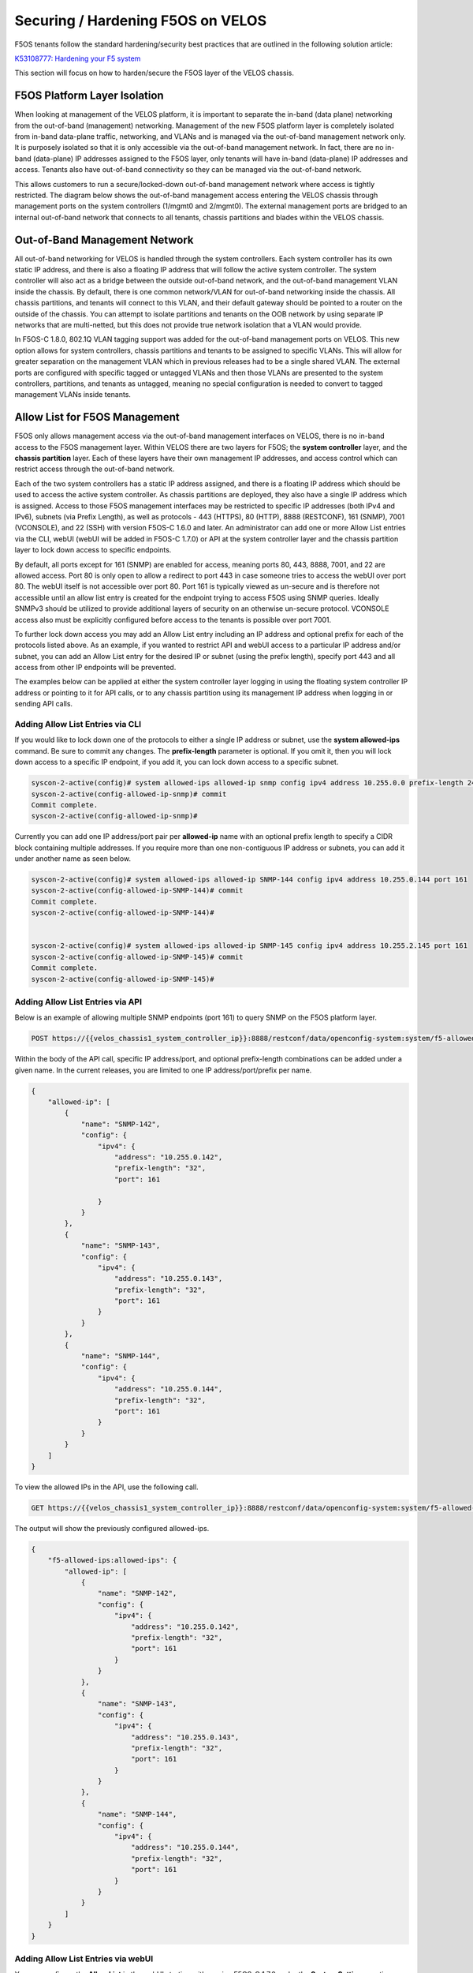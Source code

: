====================================
Securing / Hardening F5OS on VELOS
====================================

F5OS tenants follow the standard hardening/security best practices that are outlined in the following solution article:

`K53108777: Hardening your F5 system <https://support.f5.com/csp/article/K53108777>`_

This section will focus on how to harden/secure the F5OS layer of the VELOS chassis. 

F5OS Platform Layer Isolation
=============================

When looking at management of the VELOS platform, it is important to separate the in-band (data plane) networking from the out-of-band (management) networking. Management of the new F5OS platform layer is completely isolated from in-band data-plane traffic, networking, and VLANs and is managed via the out-of-band management network only. It is purposely isolated so that it is only accessible via the out-of-band management network. In fact, there are no in-band (data-plane) IP addresses assigned to the F5OS layer, only tenants will have in-band (data-plane) IP addresses and access. Tenants also have out-of-band connectivity so they can be managed via the out-of-band network.

This allows customers to run a secure/locked-down out-of-band management network where access is tightly restricted. The diagram below shows the out-of-band management access entering the VELOS chassis through management ports on the system controllers (1/mgmt0 and 2/mgmt0). The external management ports are bridged to an internal out-of-band network that connects to all tenants, chassis partitions and blades within the VELOS chassis. 

.. image:: images/velos_security/image1.png
  :align: center

Out-of-Band Management Network
==============================

All out-of-band networking for VELOS is handled through the system controllers. Each system controller has its own static IP address, and there is also a floating IP address that will follow the active system controller. The system controller will also act as a bridge between the outside out-of-band network, and the out-of-band management VLAN inside the chassis. By default, there is one common network/VLAN for out-of-band networking inside the chassis. All chassis partitions, and tenants will connect to this VLAN, and their default gateway should be pointed to a router on the outside of the chassis. You can attempt to isolate partitions and tenants on the OOB network by using separate IP networks that are multi-netted, but this does not provide true network isolation that a VLAN would provide. 

In F5OS-C 1.8.0, 802.1Q VLAN tagging support was added for the out-of-band management ports on VELOS. This new option allows for system controllers, chassis partitions and tenants to be assigned to specific VLANs. This will allow for greater separation on the management VLAN which in previous releases had to be a single shared VLAN. The external ports are configured with specific tagged or untagged VLANs and then those VLANs are presented to the system controllers, partitions, and tenants as untagged, meaning no special configuration is needed to convert to tagged management VLANs inside tenants.  

.. image:: images/velos_networking/tagged-vlans.png
  :align: center

Allow List for F5OS Management
===============================

F5OS only allows management access via the out-of-band management interfaces on VELOS, there is no in-band access to the F5OS management layer. Within VELOS there are two layers for F5OS; the **system controller** layer, and the **chassis partition** layer. Each of these layers have their own management IP addresses, and access control which can restrict access through the out-of-band network. 

Each of the two system controllers has a static IP address assigned, and there is a floating IP address which should be used to access the active system controller. As chassis partitions are deployed, they also have a single IP address which is assigned. Access to those F5OS management interfaces may be restricted to specific IP addresses (both IPv4 and IPv6), subnets (via Prefix Length), as well as protocols - 443 (HTTPS), 80 (HTTP), 8888 (RESTCONF), 161 (SNMP), 7001 (VCONSOLE), and 22 (SSH) with version F5OS-C 1.6.0 and later. An administrator can add one or more Allow List entries via the CLI, webUI (webUI will be added in F5OS-C 1.7.0) or API at the system controller layer and the chassis partition layer to lock down access to specific endpoints.

By default, all ports except for 161 (SNMP) are enabled for access, meaning ports 80, 443, 8888, 7001, and 22 are allowed access. Port 80 is only open to allow a redirect to port 443 in case someone tries to access the webUI over port 80. The webUI itself is not accessible over port 80. Port 161 is typically viewed as un-secure and is therefore not accessible until an allow list entry is created for the endpoint trying to access F5OS using SNMP queries. Ideally SNMPv3 should be utilized to provide additional layers of security on an otherwise un-secure protocol. VCONSOLE access also must be explicitly configured before access to the tenants is possible over port 7001. 

To further lock down access you may add an Allow List entry including an IP address and optional prefix for each of the protocols listed above. As an example, if you wanted to restrict API and webUI access to a particular IP address and/or subnet, you can add an Allow List entry for the desired IP or subnet (using the prefix length), specify port 443 and all access from other IP endpoints will be prevented.

The examples below can be applied at either the system controller layer logging in using the floating system controller IP address or pointing to it for API calls, or to any chassis partition using its management IP address when logging in or sending API calls. 

Adding Allow List Entries via CLI
-----------------------------------

If you would like to lock down one of the protocols to either a single IP address or subnet, use the **system allowed-ips** command. Be sure to commit any changes. The **prefix-length** parameter is optional. If you omit it, then you will lock down access to a specific IP endpoint, if you add it, you can lock down access to a specific subnet.

.. code-block:: bash

    syscon-2-active(config)# system allowed-ips allowed-ip snmp config ipv4 address 10.255.0.0 prefix-length 24 port 161 
    syscon-2-active(config-allowed-ip-snmp)# commit
    Commit complete.
    syscon-2-active(config-allowed-ip-snmp)#

Currently you can add one IP address/port pair per **allowed-ip** name with an optional prefix length to specify a CIDR block containing multiple addresses. If you require more than one non-contiguous IP address or subnets, you can add it under another name as seen below. 

.. code-block:: bash

    syscon-2-active(config)# system allowed-ips allowed-ip SNMP-144 config ipv4 address 10.255.0.144 port 161 
    syscon-2-active(config-allowed-ip-SNMP-144)# commit
    Commit complete.
    syscon-2-active(config-allowed-ip-SNMP-144)#


    syscon-2-active(config)# system allowed-ips allowed-ip SNMP-145 config ipv4 address 10.255.2.145 port 161
    syscon-2-active(config-allowed-ip-SNMP-145)# commit
    Commit complete.
    syscon-2-active(config-allowed-ip-SNMP-145)#


Adding Allow List Entries via API
-----------------------------------

Below is an example of allowing multiple SNMP endpoints (port 161) to query SNMP on the F5OS platform layer.

.. code-block:: bash

    POST https://{{velos_chassis1_system_controller_ip}}:8888/restconf/data/openconfig-system:system/f5-allowed-ips:allowed-ips

Within the body of the API call, specific IP address/port, and optional prefix-length combinations can be added under a given name. In the current releases, you are limited to one IP address/port/prefix per name. 

.. code-block:: json

    {
        "allowed-ip": [
            {
                "name": "SNMP-142",
                "config": {
                    "ipv4": {
                        "address": "10.255.0.142",
                        "prefix-length": "32",
                        "port": 161
                        
                    }
                }
            },
            {
                "name": "SNMP-143",
                "config": {
                    "ipv4": {
                        "address": "10.255.0.143",
                        "prefix-length": "32",
                        "port": 161
                    }
                }
            },
            {
                "name": "SNMP-144",
                "config": {
                    "ipv4": {
                        "address": "10.255.0.144",
                        "prefix-length": "32",
                        "port": 161
                    }
                }
            }
        ]
    }



To view the allowed IPs in the API, use the following call.

.. code-block:: bash

    GET https://{{velos_chassis1_system_controller_ip}}:8888/restconf/data/openconfig-system:system/f5-allowed-ips:allowed-ips

The output will show the previously configured allowed-ips.


.. code-block:: json

    {
        "f5-allowed-ips:allowed-ips": {
            "allowed-ip": [
                {
                    "name": "SNMP-142",
                    "config": {
                        "ipv4": {
                            "address": "10.255.0.142",
                            "prefix-length": "32",
                            "port": 161
                        }
                    }
                },
                {
                    "name": "SNMP-143",
                    "config": {
                        "ipv4": {
                            "address": "10.255.0.143",
                            "prefix-length": "32",
                            "port": 161
                        }
                    }
                },
                {
                    "name": "SNMP-144",
                    "config": {
                        "ipv4": {
                            "address": "10.255.0.144",
                            "prefix-length": "32",
                            "port": 161
                        }
                    }
                }
            ]
        }
    }

Adding Allow List Entries via webUI
-----------------------------------

You can configure the **Allow List** in the webUI starting with version F5OS-C 1.7.0 under the **System Settings** section. 

.. image:: images/velos_security/image2.png
  :align: center
  :scale: 70%

Below is an example of allowing any SNMP endpoint at 10.255.0.0 (prefix length of 24) to query the F5OS layer on port 161.

.. image:: images/velos_security/image3.png
  :align: center
  :scale: 70%

In later versions, the allow list configuration is now under the **System Settings -> System Security** page.

.. image:: images/velos_security/system-security-allow.png
  :align: center
  :scale: 70%

Setting F5OS Primary Key
======================== 

The F5 VELOS system uses a primary key to encrypt highly sensitive passwords/passphrases in the configuration database, such as:

- Tenant unit keys used for TMOS Secure Vault
- The F5OS API Service Gateway TLS key
- Stored iHealth credentials
- Stored AAA server credentials

The primary key is randomly generated by F5OS during initial installation. You should set the primary key to a known value prior to performing a configuration backup. If you restore a configuration backup on a different VELOS device, e.g. during an RMA replacement, you must first set the primary key passphrase and salt on the destination device to the same value as the source device. If this is not done correctly, the F5OS configuration restoration may appear to succeed but produce failures later when the system attempts to decrypt and use the secured parameters.

You should periodically change the primary key for additional security. If doing so, please note that a configuration backup is tied to the primary key at the time it was generated. If you change the primary key, you cannot restore older configuration backups without first setting the primary key to the previous value, if it is known. More details are provided in the solution article below.


`K50135154: Backup and restore the F5OS-C configuration on a VELOS system <https://my.f5.com/manage/s/article/K50135154>`_

To set the primary-key issue the following command in config mode.

.. code-block:: bash

    syscon-1-active(config)# system aaa primary-key set passphrase               
    Value for 'passphrase' (<string, min: 6 chars, max: 255 chars>): **************
    Value for 'confirm-passphrase' (<string, min: 6 chars, max: 255 chars>): **************
    Value for 'salt' (<string, min: 6 chars, max: 255 chars>): **************
    Value for 'confirm-salt' (<string, min: 6 chars, max: 255 chars>): **************
    response Info: Key migration is initiated. Use 'show system aaa primary-key state status' to get status

    syscon-1-active(config)#

You can view the status of the primary-key being set with the **show system aaa primary-key state status** CLI command.

.. code-block:: bash

    syscon-1-active# show system aaa primary-key state status
    system aaa primary-key state status "IN_PROGRESS        Initiated: Tue Apr  9 19:46:14 2024"
    syscon-1-active# show system aaa primary-key state status
    system aaa primary-key state status "COMPLETE        Initiated: Tue Apr  9 19:46:14 2024"
    syscon-1-active# 

Note that the hash key can be used to check and compare the status of the primary-key on both the source and the replacement devices if restoring to a different device. To view the current primary-key hash, issue the following CLI command.

.. code-block:: bash

    syscon-2-active# show system aaa primary-key 
    system aaa primary-key state hash sj2GslitH9XY14h/cpY0TJhMWkU+CpvAU9vxxiL4aZcfE6qnSUDU3PWx+lCZO5KrqVzlWu/3mRugCNniNyQhSA==
    system aaa primary-key state status NONE
    syscon-2-active#


Certificates for Device Management
==================================

F5OS supports TLS device certificates and keys to secure connections to the management interface. You can either create a self-signed certificate or load your own certificates and keys into the system. In F5OS-C 1.6.0 an admin can now optionally enter a passphrase with the encrypted private key. More details can be found in the link below.

`VELOS Certificate Management Overview <https://techdocs.f5.com/en-us/velos-1-5-0/velos-systems-administration-configuration/title-system-settings.html#cert-mgmt-overview>`_


Managing Device Certificates, Keys, CSRs, and CAs via CLI
--------------------------------------------------------

By default, F5OS uses a self-signed certificate and key for device management. If you would like to create your own private key and self-signed certificate, use the following CLI command:

.. code-block:: bash

    syscon-2-active(config)# system aaa tls create-self-signed-cert name jim email jim@f5.com city Boston region MA country US organization F5 unit Sales version 1 days-valid 365 key-type encrypted-ecdsa curve-name secp384r1 store-tls true key-passphrase 
    Value for 'key-passphrase' (<string, min: 6 chars, max: 255 chars>): **************
    Value for 'confirm-key-passphrase' (<string, min: 6 chars, max: 255 chars>): **************
    syscon-2-active(config)#


The **store-tls** option when set to **true**, stores the private key and self-signed certificate in the system instead of returning the values only in the CLI output. If you would prefer to have the keys returned in the CLI output and not stored in the system, then set **store-tls false** as seen below.

.. code-block:: bash

    syscon-2-active(config)# system aaa tls create-self-signed-cert name jim email jim@f5.com city Boston region MA country US organization F5 unit Sales version 1 days-valid 365 key-type encrypted-ecdsa curve-name secp384r1 store-tls false key-passphrase
    Value for 'key-passphrase' (<string, min: 6 chars, max: 255 chars>): **************
    Value for 'confirm-key-passphrase' (<string, min: 6 chars, max: 255 chars>): **************
    key-response 
    -----BEGIN EC PRIVATE KEY-----
    Proc-Type: 4,ENCRYPTED
    DEK-Info: AES-256-CBC,6EE0AFCBE422562DD8653DA0EA60B3AA

    TignlV9B8xZj1Pr9/NZrlwZkjhfa1Md1pksZZ5pCxUXkQBJjj/XN9bve6E9ZwZlw
    /mh7Anv46XZikh6PHKIbdtQNTiTfVljpXSD2xn1nAlPjUlE8xg5H1FXEs4KTDjvN
    NSDd3lupIH7xq37/3iMyKx2hWyZbMCaSPVMPyt4wBMZ2TucaOx0HEK1YOpjWyPV9
    DPF2J5q3srSDd7RAti6hQ3R214y65TT4uPPxcZviz+s=
    -----END EC PRIVATE KEY-----

    cert-response 
    -----BEGIN CERTIFICATE-----
    MIICDzCCAZUCCQDsONxeyLMipDAKBggqhkjOPQQDAjBxMQwwCgYDVQQDDANqaW0x
    CzAJBgNVBAYTAlVTMQswCQYDVQQIDAJNQTEPMA0GA1UEBwwGQm9zdG9uMQswCQYD
    VQQKDAJGNTEOMAwGA1UECwwFU2FsZXMxGTAXBgkqhkiG9w0BCQEWCmppbUBmNS5j
    b20wHhcNMjMwNTA0MTY1NjUwWhcNMjQwNTAzMTY1NjUwWjBxMQwwCgYDVQQDDANq
    aW0xCzAJBgNVBAYTAlVTMQswCQYDVQQIDAJNQTEPMA0GA1UEBwwGQm9zdG9uMQsw
    CQYDVQQKDAJGNTEOMAwGA1UECwwFU2FsZXMxGTAXBgkqhkiG9w0BCQEWCmppbUBm
    NS5jb20wdjAQBgcqhkjOPQIBBgUrgQQAIgNiAAQa1U/Nlxqj2+8WeXFH9sFtzKx9
    i63GXFVPMAJ6B8YvPMPRJWBhMfKFf93LdB6en5t3AGkApRkzCxmNMunknmrLOJqL
    apjsUQFznt2ksk0EO3c8+lxe80/dfiJs7e6jWygwCgYIKoZIzj0EAwIDaAAwZQIx
    AK91V3pXXWc0grzWu8V9c1Ls8pUESMk/02cHbQ4KpHy9dIM7Urqv4eOz2/7KPHYL
    PgIwMeuPVPB3kmata305fN7XGI+vu9bbKU2SUBXV55YRF5qGmyURLZJr8/tMkRlB
    Z5lL
    -----END CERTIFICATE-----
    syscon-2-active(config)# 


The management interface will now use the self-signed certificate you just created. You can verify by connecting to the F5OS management interface via a browser and then examining the certificate.

.. image:: images/velos_security/imagecert.png
  :align: center
  :scale: 70%


To create a Certificate Signing Request (CSR) via the CLI use the **system aaa tls create-csr** command.

.. code-block:: bash

    syscon-2-active(config)# system aaa tls create-csr name r10900-1.f5demo.net email jim@f5.com city Boston country US organization F5 region MA unit Sales version 1 
    response 
    -----BEGIN CERTIFICATE REQUEST-----
    MIIBejCCAQECAQEwgYExHDAaBgNVBAMME3IxMDkwMC0xLmY1ZGVtby5uZXQxCzAJ
    BgNVBAYTAlVTMQswCQYDVQQIDAJNQTEPMA0GA1UEBwwGQm9zdG9uMQswCQYDVQQK
    DAJGNTEOMAwGA1UECwwFU2FsZXMxGTAXBgkqhkiG9w0BCQEWCmppbUBmNS5jb20w
    djAQBgcqhkjOPQIBBgUrgQQAIgNiAARZs7Vj5RCTJQUbVe96+OwqaBmKqT7TL9Rs
    N2sFWtO8c/ze2fpYxV7yHSFSPQhw40fjmbxHb8O0BHtYIWP0czPTgnHA6l6CD4Q2
    qz0vvp8Q/wWtMrEo/lKbLBDKKe4FgvOgADAKBggqhkjOPQQDAgNnADBkAjAC3x6k
    Rg3ncd7B2U/7Fcclilv/xgUqVS9eXdkTZSqXiCIz4Ff7pOWwpkqHRBx5iLICMF0C
    tpSmmQVOSRYU98q8JJ0HClZ+8eTan2fotaKvYyzYMrge5cl0w6J7dnFZwLdmYA==
    -----END CERTIFICATE REQUEST-----
    syscon-2-active(config)# 


To create a CA bundle via the CLI use the **system aaa tls ca-bundle** command.

.. code-block:: bash

    syscon-2-active(config)# system aaa tls ca-bundles ca-bundle ?
    Possible completions:
    <Reference to configured name of the CA Bundle.>
    syscon-2-active(config)#  


To create a Client Revocation List (CRL) via the CLI issue the following command.

.. code-block:: bash

    syscon-2-active(config)# system aaa tls crls crl ?
    Possible completions:
    <Reference to configured name of the CRL.>
    syscon-2-active(config)# system aaa tls crls crl

You can display the current certificate, keys, and passphrases using the CLI command **show system aaa tls**.

.. code-block:: bash

    syscon-2-active# show system aaa tls
    system aaa tls state certificate Certificate:
                                        Data:
                                            Version: 1 (0x0)
                                            Serial Number:
                                                b9:0d:2d:10:75:4a:53:2f
                                        Signature Algorithm: ecdsa-with-SHA256
                                            Issuer: CN=jim, C=US, ST=MA, L=Boston, O=F5, OU=Sales/emailAddress=jim@f5.com
                                            Validity
                                                Not Before: May  4 16:55:58 2023 GMT
                                                Not After : May  3 16:55:58 2024 GMT
                                            Subject: CN=jim, C=US, ST=MA, L=Boston, O=F5, OU=Sales/emailAddress=jim@f5.com
                                            Subject Public Key Info:
                                                Public Key Algorithm: id-ecPublicKey
                                                    Public-Key: (384 bit)
                                                    pub: 
                                                        04:59:b3:b5:63:e5:10:93:25:05:1b:55:ef:7a:f8:
                                                        ec:2a:68:19:8a:a9:3e:d3:2f:d4:6c:37:6b:05:5a:
                                                        d3:bc:73:fc:de:d9:fa:58:c5:5e:f2:1d:21:52:3d:
                                                        08:70:e3:47:e3:99:bc:47:6f:c3:b4:04:7b:58:21:
                                                        63:f4:73:33:d3:82:71:c0:ea:5e:82:0f:84:36:ab:
                                                        3d:2f:be:9f:10:ff:05:ad:32:b1:28:fe:52:9b:2c:
                                                        10:ca:29:ee:05:82:f3
                                                    ASN1 OID: secp384r1
                                                    NIST CURVE: P-384
                                        Signature Algorithm: ecdsa-with-SHA256
                                            30:64:02:30:58:3a:be:8d:9e:e0:53:89:12:f2:10:b6:0b:f2:
                                            77:15:cb:eb:7d:55:31:01:70:4e:83:fc:89:f5:f5:e4:1a:4e:
                                            43:81:20:07:4a:0d:e3:72:3a:3e:7c:cb:54:67:b0:1a:02:30:
                                            1c:fe:7c:f1:a5:00:93:77:f2:02:af:82:fc:22:67:ea:35:e7:
                                            0e:9c:b8:90:13:f5:f8:98:f6:07:fe:f9:4b:66:99:32:e9:eb:
                                            92:3d:d2:a2:26:67:c9:01:f9:43:20:a6
                                    
    system aaa tls state verify-client false
    system aaa tls state verify-client-depth 1
    syscon-2-active# 



Managing Device Certificates, Keys, CSRs, and CAs via webUI
-----------------------------------------------------------

In the F5OS webUI you can manage device certificates for the management interface via the **Authentication & Access -> TLS Configuration** page. There are options to view the TLS certificates, keys, and details. You may also create self-signed certificates, create certificate signing requests (CSRs), and CA bundles.

.. image:: images/velos_security/imagecert2.png
  :align: center
  :scale: 70%

The screen below shows the options when creating a self-signed certificate. 

.. image:: images/velos_security/imagecert3.png
  :align: center
  :scale: 70%

If you choose the **Store TLS** option of **False** then the certificate details will be displayed, and you will be given the option to copy them to the clipboard. If you want to store them on the system, then set the **Store TLS** option to **True**.

.. image:: images/velos_security/imagecert4.png
  :align: center
  :scale: 70%

You can then use the **Show** options to display the current certificate, key, and details. Paste the text into the respective text boxes to add a certificate. TLS Key Passphrase is only required if TLS Key is in encrypted format. 

.. image:: images/velos_security/imagecert5.png
  :align: center
  :scale: 70%

.. image:: images/velos_security/imagecert6.png
  :align: center
  :scale: 70%

You can also create a Certificate Signing Request (CSR) for the self-signed certificate for use when submitting the certificate to the Certificate Authority (CA).

.. image:: images/velos_security/imagecsr1.png
  :align: center
  :scale: 70%

After clicking **Save** the CSR will appear, and you will be able to **Copy to Clipboard** so you can submit the signing request.

.. image:: images/velos_security/imagecsr2.png
  :align: center
  :scale: 70%

When you install an SSL certificate on the system, you also install a certificate authority (CA) bundle, which is a file that contains root and intermediate certificates. The combination of these two files completes the SSL chain of trust.

.. image:: images/velos_security/imageca1.png
  :align: center
  :scale: 70%

Managing Device Certificates, Keys, CSRs, and CAs via API
-------------------------------------

You can view the current certificates, keys and passphrases via the API using the following API call.

.. code-block:: bash

    GET https://{{velos_chassis1_system_controller_ip}}:8888/restconf/data/openconfig-system:system/aaa/f5-openconfig-aaa-tls:tls

In the response you will notice the certificate, key, and optional passphrase as well as the state.

.. code-block:: json

    {
        "f5-openconfig-aaa-tls:tls": {
            "config": {
                "certificate": "-----BEGIN CERTIFICATE-----\nMIICEjCCAZcCCQDJefCyPp7SoTAKBggqhkjOPQQDAjByMQ0wCwYDVQQDDARqaW0y\nMQswCQYDVQQGEwJVUzELMAkGA1UECAwCTUExDzANBgNVBAcMBkJvc3RvbjELMAkG\nA1UECgwCRjUxDjAMBgNVBAsMBVNhbGVzMRkwFwYJKoZIhvcNAQkBFgpqaW1AZjUu\nY29tMB4XDTIzMDIyNDIxMzUzMVoXDTI0MDIyNDIxMzUzMVowcjENMAsGA1UEAwwE\namltMjELMAkGA1UEBhMCVVMxCzAJBgNVBAgMAk1BMQ8wDQYDVQQHDAZCb3N0b24x\nCzAJBgNVBAoMAkY1MQ4wDAYDVQQLDAVTYWxlczEZMBcGCSqGSIb3DQEJARYKamlt\nQGY1LmNvbTB2MBAGByqGSM49AgEGBSuBBAAiA2IABD/xTNm0QYwn6+2aQRSyCK/a\nEvyvzWwrAHdyXCqdcqXTy8UI2vjDLtMHbxvgSzMBANMGEiKke4LkvYal62M2wXLC\nQOpm6gkC+bGeuphB7nP1sNSk7oAmwBqiEsbSxz0ThTAKBggqhkjOPQQDAgNpADBm\nAjEArYMcvgZJtxY2V6og9XO2WSpIAc0YP4plh0wCFxQyRwLbxscoSKxsmvziiEBx\nHDFFAjEAswbc62BC39emsiGqrRXpcB921h0tJVrQD1OrHBo8zuOabcTgHzhY0LPc\nlGoCR6jQ\n-----END CERTIFICATE-----",
                "key": "$8$LzRR+5tiwtRDLQI2NFQwJ3aVjXDZw8MAmMEvqO/uM9wPHjzq5AEKf8yWMQWIsmspS8GuYWhi\n4UwWBjRnhmuViENZLm5RXjA02Lr42vzHv05skcnnFfCiRL+L8goee8wI+tbI06x4iDnsYhD2\nAAUW1mV8Kb6zAIJ1/AeobAhgY/MvJdVrRpYAY6CWpRQQiCHJbnIsvw82HXqT8fEcKfNeAvLC\nPeLPXJltU89jGlylj899cWUN+CyxTDxko6mvvRaB2MeJSZ5jwnR8bhIubr/hlG1FPlGaOIbm\nP5BYZmhVmFliwQUzlVp+36AxtGG52amLZmudmW5xskOmnhEze5NcbFp8aIF6yUa7AyKE9Rc9\n0kv4W7gNmm2+0YXaMknj1ahTSYESf5sDxN5R6knz0pFf5fF7caun7gmS5Jfqs4OIwVtDjL7J\n2j4rT7hZuwnzIWbUKGu0N9620mWFpF6S9aI2keLzhwYcad1aPMEF6PabEtQPpZMZ9kJVDROe\n5bvf+8pBvNBCtLRCX7+MpKLeFYTzMQ==",
                "passphrase": "$8$4hyAzRD/Wy3WCyocZXv6K4XeM8qDmgfX0CIHtfJYZDY=",
                "verify-client": false,
                "verify-client-depth": 1
            },
            "state": {
                "certificate": "Certificate:\n    Data:\n        Version: 1 (0x0)\n        Serial Number:\n            c9:79:f0:b2:3e:9e:d2:a1\n    Signature Algorithm: ecdsa-with-SHA256\n        Issuer: CN=jim2, C=US, ST=MA, L=Boston, O=F5, OU=Sales/emailAddress=jim@f5.com\n        Validity\n            Not Before: Feb 24 21:35:31 2023 GMT\n            Not After : Feb 24 21:35:31 2024 GMT\n        Subject: CN=jim2, C=US, ST=MA, L=Boston, O=F5, OU=Sales/emailAddress=jim@f5.com\n        Subject Public Key Info:\n            Public Key Algorithm: id-ecPublicKey\n                Public-Key: (384 bit)\n                pub: \n                    04:3f:f1:4c:d9:b4:41:8c:27:eb:ed:9a:41:14:b2:\n                    08:af:da:12:fc:af:cd:6c:2b:00:77:72:5c:2a:9d:\n                    72:a5:d3:cb:c5:08:da:f8:c3:2e:d3:07:6f:1b:e0:\n                    4b:33:01:00:d3:06:12:22:a4:7b:82:e4:bd:86:a5:\n                    eb:63:36:c1:72:c2:40:ea:66:ea:09:02:f9:b1:9e:\n                    ba:98:41:ee:73:f5:b0:d4:a4:ee:80:26:c0:1a:a2:\n                    12:c6:d2:c7:3d:13:85\n                ASN1 OID: secp384r1\n                NIST CURVE: P-384\n    Signature Algorithm: ecdsa-with-SHA256\n         30:66:02:31:00:ad:83:1c:be:06:49:b7:16:36:57:aa:20:f5:\n         73:b6:59:2a:48:01:cd:18:3f:8a:65:87:4c:02:17:14:32:47:\n         02:db:c6:c7:28:48:ac:6c:9a:fc:e2:88:40:71:1c:31:45:02:\n         31:00:b3:06:dc:eb:60:42:df:d7:a6:b2:21:aa:ad:15:e9:70:\n         1f:76:d6:1d:2d:25:5a:d0:0f:53:ab:1c:1a:3c:ce:e3:9a:6d:\n         c4:e0:1f:38:58:d0:b3:dc:94:6a:02:47:a8:d0\n",
                "verify-client": false,
                "verify-client-depth": 1
            }
        }
    }


If you would like to create a self-signed certificate, key, and add a passphrase via the API, you can issue the following API POST command.

.. code-block:: bash

    POST https://{{velos_chassis1_system_controller_ip}}:8888/restconf/data/openconfig-system:system/aaa/f5-openconfig-aaa-tls:tls/create-self-signed-cert

In the body of the API call enter the following JSON syntax.

.. code-block:: json

    {
        "f5-openconfig-aaa-tls:key-type": "encrypted-rsa",
        "f5-openconfig-aaa-tls:key-size": 4096,
        "f5-openconfig-aaa-tls:days-valid": 365,
        "f5-openconfig-aaa-tls:key-passphrase": "Pa$$W0rd!23",
        "f5-openconfig-aaa-tls:confirm-key-passphrase": "Pa$$W0rd!23",
        "f5-openconfig-aaa-tls:name": "velos-1-gsa.cpt.f5net.com",
        "f5-openconfig-aaa-tls:organization": "f5",
        "f5-openconfig-aaa-tls:unit": "sales",
        "f5-openconfig-aaa-tls:city": "boston",
        "f5-openconfig-aaa-tls:region": "ma",
        "f5-openconfig-aaa-tls:country": "us",
        "f5-openconfig-aaa-tls:email": "jim@f5.com",
        "f5-openconfig-aaa-tls:san": "IP:172.22.50.1",
        "f5-openconfig-aaa-tls:version": 1,
        "f5-openconfig-aaa-tls:store-tls": "true"
    }


If you would like to upload a certificate, key, and passphrase you can issue the following API PUT command.

.. code-block:: bash

    PUT https://{{velos_chassis1_system_controller_ip}}:8888/restconf/data/openconfig-system:system/aaa/f5-openconfig-aaa-tls:tls

In the body of the API call enter the following JSON syntax.

.. code-block:: json

    {
        "f5-openconfig-aaa-tls:tls": {
            "config": {
                "certificate": "-----BEGIN CERTIFICATE-----\nMIICEjCCAZcCCQDJefCyPp7SoTAKBggqhkjOPQQDAjByMQ0wCwYDVQQDDARqaW0y\nMQswCQYDVQQGEwJVUzELMAkGA1UECAwCTUExDzANBgNVBAcMBkJvc3RvbjELMAkG\nA1UECgwCRjUxDjAMBgNVBAsMBVNhbGVzMRkwFwYJKoZIhvcNAQkBFgpqaW1AZjUu\nY29tMB4XDTIzMDIyNDIxMzUzMVoXDTI0MDIyNDIxMzUzMVowcjENMAsGA1UEAwwE\namltMjELMAkGA1UEBhMCVVMxCzAJBgNVBAgMAk1BMQ8wDQYDVQQHDAZCb3N0b24x\nCzAJBgNVBAoMAkY1MQ4wDAYDVQQLDAVTYWxlczEZMBcGCSqGSIb3DQEJARYKamlt\nQGY1LmNvbTB2MBAGByqGSM49AgEGBSuBBAAiA2IABD/xTNm0QYwn6+2aQRSyCK/a\nEvyvzWwrAHdyXCqdcqXTy8UI2vjDLtMHbxvgSzMBANMGEiKke4LkvYal62M2wXLC\nQOpm6gkC+bGeuphB7nP1sNSk7oAmwBqiEsbSxz0ThTAKBggqhkjOPQQDAgNpADBm\nAjEArYMcvgZJtxY2V6og9XO2WSpIAc0YP4plh0wCFxQyRwLbxscoSKxsmvziiEBx\nHDFFAjEAswbc62BC39emsiGqrRXpcB921h0tJVrQD1OrHBo8zuOabcTgHzhY0LPc\nlGoCR6jQ\n-----END CERTIFICATE-----",
                "key": "$8$LzRR+5tiwtRDLQI2NFQwJ3aVjXDZw8MAmMEvqO/uM9wPHjzq5AEKf8yWMQWIsmspS8GuYWhi\n4UwWBjRnhmuViENZLm5RXjA02Lr42vzHv05skcnnFfCiRL+L8goee8wI+tbI06x4iDnsYhD2\nAAUW1mV8Kb6zAIJ1/AeobAhgY/MvJdVrRpYAY6CWpRQQiCHJbnIsvw82HXqT8fEcKfNeAvLC\nPeLPXJltU89jGlylj899cWUN+CyxTDxko6mvvRaB2MeJSZ5jwnR8bhIubr/hlG1FPlGaOIbm\nP5BYZmhVmFliwQUzlVp+36AxtGG52amLZmudmW5xskOmnhEze5NcbFp8aIF6yUa7AyKE9Rc9\n0kv4W7gNmm2+0YXaMknj1ahTSYESf5sDxN5R6knz0pFf5fF7caun7gmS5Jfqs4OIwVtDjL7J\n2j4rT7hZuwnzIWbUKGu0N9620mWFpF6S9aI2keLzhwYcad1aPMEF6PabEtQPpZMZ9kJVDROe\n5bvf+8pBvNBCtLRCX7+MpKLeFYTzMQ==",
                "passphrase": "$8$4hyAzRD/Wy3WCyocZXv6K4XeM8qDmgfX0CIHtfJYZDY=",
                "verify-client": false,
                "verify-client-depth": 1
            }
        }
    }



Encrypt Management TLS Private Key
=======================

Previously, F5OS allowed an admin to import a TLS certificate and key in clear text. In F5OS-C 1.6.0 an admin can now optionally enter a passphrase with the encrypted private key. This is like the BIG-IP functionality defined in the link below.

`K14912: Adding and removing encryption from private SSL keys (11.x - 16.x) <https://my.f5.com/manage/s/article/K14912>`_


Appliance Mode for F5OS
=======================

If you would like to prevent root / bash level access to the F5OS layer, you can enable **Appliance Mode**, which operates in a similar manner as TMOS appliance mode. Both the F5OS-C system controller and chassis partition layers have a setting where appliance mode can be enabled. Enabling Appliance mode will disable the root account, and access to the underlying bash shell is disabled. The admin account to the F5OS CLI is still enabled. This is viewed as a more secure setting as many vulnerabilities can be avoided by not allowing access to the bash shell. In some heavily audited environments, this setting may be mandatory, but it may prevent lower-level debugging from occurring directly in the bash shell. It can be disabled on a temporary basis to do advanced troubleshooting, and then re-enabled when finished.

Enabling Appliance Mode via the CLI
-----------------------------------

Appliance mode can be enabled or disabled via the CLI using the command **system appliance-mode config** and entering either **enabled** or **disabled**. The command **show system appliance-mode** will display the current status. Be sure to commit any changes. 

.. code-block:: bash

    syscon-2-active(config)# system appliance-mode config enabled 
    syscon-2-active(config)# commit
    Commit complete.
    syscon-2-active(config)# 

To display the current status.

.. code-block:: bash

    syscon-2-active# show system appliance-mode 
    system appliance-mode state enabled
    syscon-2-active#

If you then try to login as root, you will get a permission denied error. You can still login as admin to gain access to the F5OS CLI.

To disable appliance mode.

.. code-block:: bash

    syscon-2-active(config)# system appliance-mode config disabled 
    syscon-2-active(config)# commit
    Commit complete.
    syscon-2-active(config)#

Enabling Appliance Mode via the webUI
------------------------------------- 

Appliance mode can be enabled or disabled via the webUI under the **System Settings -> General** page in both the system controller webUI and the chassis partition webUI.

.. image:: images/velos_security/image4.png
  :align: center
  :scale: 70%


Enabling Appliance Mode via the API
-----------------------------------

Appliance mode can be enabled or disabled via the API. To view the current status of appliance mode, use the following API call.

.. code-block:: bash

    GET https://{{velos_chassis1_system_controller_ip}}:8888/restconf/data/openconfig-system:system/f5-security-appliance-mode:appliance-mode


You will see output like the response below showing the config and state of appliance mode for F5OS.

.. code-block:: json

    {
        "f5-security-appliance-mode:appliance-mode": {
            "config": {
                "enabled": false
            },
            "state": {
                "enabled": false
            }
        }
    }

To change the mode from disabled to enabled, use the following API call.

.. code-block:: bash

    PATCH https://{{velos_chassis1_system_controller_ip}}:8888/restconf/data/openconfig-system:system/f5-security-appliance-mode:appliance-mode/f5-security-appliance-mode:config

In the body of the API call add the following:

.. code-block:: json

    {
        "f5-security-appliance-mode:config": {
            "f5-security-appliance-mode:enabled": "true"
        }
    }



Appliance Mode for BIG-IP Tenants
=================================

If you would like to prevent root / bash level access to the BIG-IP tenants, you can enable **Appliance Mode** in the tenant settings. Enabling Appliance mode will disable the root account, and access to the underlying bash shell is disabled for BIG-IP. The admin account to the TMOS CLI is still enabled. This is viewed as a more secure setting as many vulnerabilities can be avoided by not allowing access to the bash shell. In some heavily audited environments, this setting may be mandatory, but it may prevent lower-level debugging from occurring directly in the bash shell. It can be disabled on a temporary basis to do advanced troubleshooting, and then re-enabled when finished.

Enabling BIG-IP Tenant Appliance Mode via the CLI
--------------------------------------------------

When creating a BIG-IP tenant via the CLI you have the option of enabling or disabling (default) appliance-mode as seen below. 

.. code-block:: bash

    green-partition-chassis1-gsa-1(config-tenant-tenant2)# config ?
            Possible completions:
            appliance-mode           Appliance mode can be enabled/disabled at tenant level
            cryptos                  Enable crypto devices for the tenant.
            dag-ipv6-prefix-length   Tenant default value of IPv6 networking mask used by disaggregator algorithms
            gateway                  User-specified gateway for the tenant static mgmt-ip.
            image                    User-specified image for tenant.
            mac-data                 
            memory                   User-specified memory in MBs for the tenant.
            mgmt-ip                  User-specified mgmt-ip for the tenant management access.
            mgmt-vlan                Mgmt-vlan for tenant mgmt.
            nodes                    User-specified node-number(s) in the partition to schedule the tenant.
            prefix-length            User-specified prefix-length for the tenant static mgmt-ip.
            running-state            User-specified desired state for the tenant.
            storage                  User-specified storage information
            tenant-auth-support      Security can be enabled/disabled when tenant is Not in deployed state.
            type                     Tenant type.
            vcpu-cores-per-node      User-specified number of logical cpu cores for the tenant.
            virtual-wires            User-specified virtual-wires from virtual-wire table for the tenant.
            vlans                    User-specified vlan-id from vlan table for the tenant.
        green-partition-chassis1-gsa-1(config-tenant-tenant2)# config cryptos enabled 
        green-partition-chassis1-gsa-1(config-tenant-tenant2)# config vcpu-cores-per-node 4
        green-partition-chassis1-gsa-1(config-tenant-tenant2)# config type BIG-IP 
        green-partition-chassis1-gsa-1(config-tenant-tenant2)# config nodes 2
        green-partition-chassis1-gsa-1(config-tenant-tenant2)# config vlans 444        
        green-partition-chassis1-gsa-1(config-tenant-tenant2)# config vlans 500
        green-partition-chassis1-gsa-1(config-tenant-tenant2)# config vlans 555
        green-partition-chassis1-gsa-1(config-tenant-tenant2)# config storage size 76
        green-partition-chassis1-gsa-1(config-tenant-tenant2)# config running-state deployed
        green-partition-chassis1-gsa-1(config-tenant-tenant2)# config memory 14848
        green-partition-chassis1-gsa-1(config-tenant-tenant2)# config appliance-mode enabled

Any changes must be committed for them to be executed:

.. code-block:: bash

    green-partition-chassis1-gsa-1(config-tenant-tenant2)# commit
    Commit complete.
    green-partition-chassis1-gsa-1(config-tenant-tenant2)# 
	
You may alternatively put all the parameters on one line instead of using the interactive mode above:

.. code-block:: bash

    green-partition-chassis1-gsa-1(config)# tenants tenant tenant2 config image BIGIP-17.1.1.4-0.0.9.ALL-F5OS.qcow2.zip.bundle vcpu-cores-per-node 2 nodes [ 1 ] vlans [ 500 501 ] mgmt-ip 172.22.50.26 prefix-length 26 gateway 172.22.50.62 running-state deployed appliance-mode enabled
    green-partition-chassis1-gsa-1(config-tenant-tenant2)# commit
    Commit complete.
    green-partition-chassis1-gsa-1(config-tenant-tenant2)#


Enabling BIG-IP Tenant Appliance Mode via the webUI
--------------------------------------------

When creating a BIG-IP tenant via the webUI you have the option of enabling or disabling (default) appliance-mode as seen below. 

.. image:: images/velos_security/appliance-mode.png
  :align: center
  :scale: 70%

Enabling BIG-IP Tenant Appliance Mode via the API
------------------------------------------

When creating a BIG-IP tenant via the API you have the option of enabling or disabling (default) appliance-mode as seen below. Tenant creation via the API is as simple as defining the parameters below and sending the POST to the rSeries out-of-band IP address. The API call below will create a tenant; many of the fields are defined as variables in Postman. That way the API calls don't have to be rewritten for different tenant names or IP addressing, or images, and they can be reused easily and adapted to any environment. 

.. code-block:: bash

  POST https://{{velos_chassis1_chassis_partition1_ip}}}:8888/restconf/data/f5-tenants:tenants


Below is the body of the API call above.

.. code-block:: json


    {
        "tenant": [
            {
                "name": "{{New_Tenant1_Name}}",
                "config": {
                    "image": "{{Appliance_Tenant_Image}}",
                    "nodes": [
                        1
                    ],
                    "mgmt-ip": "{{Appliance1_Tenant1_IP}}",
                    "gateway": "{{OutofBand_DFGW}}",
                    "prefix-length": 24,
                    "vlans": [
                        3010,
                        3011,
                        500
                    ],
                    "vcpu-cores-per-node": 2,
                    "memory": 7680,
                    "cryptos": "enabled",
                    "running-state": "configured"
                    "appliance-mode": "enabled"
                }
            }
        ]
    }

Validating Tenant Status via API
================================

The command below will show the current state and status of the tenant. Remember it has not been changed to the **Deployed** state yet.

.. code-block:: bash

  GET https://{{velos_chassis1_chassis_partition1_ip}}}:8888/restconf/data/f5-tenants:tenants

The output of the above API call shows the state and status of the tenant.

.. code-block:: json

    {
        "f5-tenants:tenants": {
            "tenant": [
                {
                    "name": "tenant1",
                    "config": {
                        "name": "tenant1",
                        "type": "BIG-IP",
                        "image": "BIGIP-15.1.5-0.0.8.ALL-F5OS.qcow2.zip.bundle",
                        "nodes": [
                            1
                        ],
                        "mgmt-ip": "10.255.0.149",
                        "prefix-length": 24,
                        "gateway": "10.255.0.1",
                        "vlans": [
                            500,
                            3010,
                            3011
                        ],
                        "cryptos": "enabled",
                        "vcpu-cores-per-node": 2,
                        "memory": "7680",
                        "storage": {
                            "size": 76
                        },
                        "running-state": "configured",
                        "appliance-mode": {
                            "enabled": true
                        }
                    },
                    "state": {
                        "name": "tenant1",
                        "unit-key-hash": "ec+5rtpwnIt6awtkadYqXyWzJ/Oty4tRbfPICaz6OzPSw4KILtQMJZETeq/Q6pbfBh8zXQfBPTetgvPw2dW2ig==",
                        "type": "BIG-IP",
                        "mgmt-ip": "10.255.0.149",
                        "prefix-length": 24,
                        "gateway": "10.255.0.1",
                        "mac-ndi-set": [
                            {
                                "ndi": "default",
                                "mac": "00:94:a1:69:59:24"
                            }
                        ],
                        "vlans": [
                            500,
                            3010,
                            3011
                        ],
                        "cryptos": "enabled",
                        "vcpu-cores-per-node": 2,
                        "memory": "7680",
                        "storage": {
                            "size": 76
                        },
                        "running-state": "configured",
                        "mac-data": {
                            "base-mac": "00:94:a1:69:59:26",
                            "mac-pool-size": 1
                        },
                        "appliance-mode": {
                            "enabled": false
                        },
                        "status": "Configured"
                    }
                }
            ]
        }
    }


Resource Admin & Guest User Role
========================

An earlier F5OS release introduced the **Resource Admin** user role, which is similar to the Admin user role but it cannot create additional local user accounts, delete existing local users, change local user authorizations, or change the set of remotely authenticated users allowed to access the system. Below is an example creating a resource admin user via the CLI. When assigning a new user to role **resource-admin**, their access will be restricted as noted above.

F5OS-C 1.8.0 also adds a new "Guest" role called **user**. The new **user** role available at the F5OS-C system level restricts access to the logs similar to BIG-IP Guest user. F5OS has implemented a new role called **user** which provides read-only access to view all the non-sensitive information on the system. The user role cannot modify any system configurations, however users can change account passwords.


Resource Admin & Guest User Role via CLI
--------------------------------

Below is an example of setting up a new user with the built-in resource-admin role.

.. code-block:: bash

    velos-1-gsa-1-active(config)# system aaa authentication users user res-admin-user config username res-admin-user role resource-admin
    velos-1-gsa-1-active(config-user-res-admin-user)# commit
    Commit complete.
    velos-1-gsa-1-active(config-user-res-admin-user)# config set-password 
    Value for 'password' (<string>): ********
    response Password successfully updated.
    velos-1-gsa-1-active(config-user-res-admin-user)#

When logging in as the resource-admin user, the **aaa** and **aaa authentication** options in the CLI will be limited compared to a normal admin user. The CLI output below shows the full configuration options available to a typical admin user.


.. code-block:: bash

    velos-1-gsa-1-active(config)# system aaa ?
    Possible completions:
    authentication    Top-level container for authentication settings.
    password-policy   Top-level container for password-policy settings.
    primary-key       
    restconf-token    restconf-token.
    server-groups     Top-level container for server-group settings.
    tls               Top-level container for key/certificate settings.
    velos-1-gsa-1-active(config)# system aaa

Below is a typical output of **system aaa authentication** for an **admin** role.

.. code-block:: bash    
    
    velos-1-gsa-1-active(config)# system aaa authentication ?
    Possible completions:
    config   
    ldap     Top-level container for LDAP search settings.
    ocsp     Top-level container for OCSP server configurations.
    radius   Top-level container for RADIUS settings.
    roles    Enclosing container list of roles.
    users    Enclosing container list of local users.
    velos-1-gsa-1-active(config)# system aaa authentication


The output below shows the limited **aaa** and **aaa authentication** options available to the resource-admin user. Note, that this role is unable to configure new users, edit users, change password policies, configure the primary-key, server-groups, or rest-conf token timeouts.

.. code-block:: bash

    velos-1-gsa-1-active(config)# system aaa ?
    Possible completions:
    authentication   Top-level container for authentication settings.
    primary-key      
    restconf-token   restconf-token.
    velos-1-gsa-1-active(config)# system aaa

Below is a limited output of **system aaa authentication** for the **resource-admin** role.

.. code-block:: bash    
    
    velos-1-gsa-1-active(config)# system aaa authentication ?
    Possible completions:
    radius   Top-level container for RADIUS settings.
    users    Enclosing container list of local users.
    velos-1-gsa-1-active(config)# system aaa authentication

Below is an example of setting up a new user with the built-in **user** role.

.. code-block:: bash

    velos-1-gsa-1-active(config)# system aaa authentication users user guest-user2 config username guest-user2 role user 
    velos-1-gsa-1-active(config-user-guest-user2)# commit
    Commit complete.
    velos-1-gsa-1-active(config-user-guest-user2)# config set-password 
    Value for 'password' (<string>): ********
    response Password successfully updated.
    velos-1-gsa-1-active(config-user-guest-user2)#


When logging in as the user with the **user** role assigned, the configuration mode will be unavailable. The **user** role will prevent the user from entering config mode.

.. code-block:: bash

    velos-1-gsa-1-active# config
    ----------------------^
    syntax error: expecting 
    autowizard           - Automatically query for mandatory elements
    clear                - Clear parameter
    commit               - Confirm a pending commit
    complete-on-space    - Enable/disable completion on spac

The **user** role will also prevent the user from running **file** operations from the CLI.

.. code-block:: bash

    velos-1-gsa-1-active# file ?
                        ^
    % Invalid input detected at '^' marker.
    velos-1-gsa-1-active# file

Resource Admin & Guest User Role via webUI
--------------------------------

The webUI also supports the assignment of the **resource-admin** role to any user.

.. image:: images/velos_security/imageres-admin.png
  :align: center
  :scale: 70%

When logging in as the resource-admin user, any attempt to configure the restricted items above will result in an **Access Denied** error like the one below.

.. image:: images/velos_security/imageaccessdenied.png
  :align: center
  :scale: 70%

The webUI also supports the assignment of the **user** role to any user.

.. image:: images/velos_security/guest-user.png
  :align: center
  :scale: 70%  

When a user logs in with the **user** role assigned, they can view configuration, but the webUI will prevent any changes from being made by blocking save functions.

.. image:: images/velos_security/guest-user-restricted.png
  :align: center
  :scale: 70%  


Resource-Admin & Guest User Role via API
----------------------------------------

The API also supports the assignment of the resource-admin role to any user.

To view the current user roles:

.. code-block:: bash

    GET https://{{velos_chassis1_chassis_partition1_ip}}:8888/restconf/data/openconfig-system:system/aaa/authentication

The output will look similar to the response below. Note, the **resource-admin** role.

.. code-block:: bash


    {
        "openconfig-system:authentication": {
            "config": {
                "f5-aaa-confd-restconf-token:basic": {
                    "enabled": true
                },
                "f5-openconfig-aaa-clientcert:cert-auth": {
                    "enabled": false
                },
                "f5-openconfig-aaa-superuser:superuser-bash-access": false
            },
            "state": {
                "f5-aaa-confd-restconf-token:basic": {
                    "enabled": true
                },
                "f5-openconfig-aaa-clientcert:cert-auth": {
                    "enabled": false
                },
                "f5-openconfig-aaa-superuser:superuser-bash-access": false
            },
            "f5-aaa-confd-restconf-token:state": {
                "basic": {
                    "enabled": true
                }
            },
            "f5-openconfig-aaa-clientcert:clientcert": {
                "config": {
                    "client-cert-name-field": "subjectname-cn",
                    "OID": "UPN"
                },
                "state": {
                    "client-cert-name-field": "subjectname-cn",
                    "OID": "UPN"
                }
            },
            "f5-openconfig-aaa-ldap:ldap": {
                "bind_timelimit": 10,
                "timelimit": 0,
                "idle_timelimit": 0,
                "ldap_version": 3,
                "ssl": "off",
                "active_directory": false,
                "unix_attributes": true,
                "tls_reqcert": "demand",
                "chase-referrals": true
            },
            "f5-openconfig-aaa-ocsp:ocsp": {
                "config": {
                    "override-responder": "off",
                    "response-max-age": -1,
                    "response-time-skew": 300,
                    "nonce-request": "on",
                    "enabled": false
                },
                "state": {
                    "override-responder": "off",
                    "response-max-age": -1,
                    "response-time-skew": 300,
                    "nonce-request": "on",
                    "enabled": false
                }
            },
            "f5-openconfig-aaa-radius:radius": {
                "require_message_authenticator": false
            },
            "f5-system-aaa:users": {
                "user": [
                    {
                        "username": "admin",
                        "config": {
                            "username": "admin",
                            "last-change": "2021-09-29",
                            "tally-count": 0,
                            "expiry-date": "-1",
                            "role": "admin",
                            "expiry-status": "enabled"
                        },
                        "state": {
                            "authorized-keys": "-",
                            "username": "admin",
                            "last-change": "2021-09-29",
                            "tally-count": 0,
                            "expiry-date": "-1",
                            "role": "admin",
                            "expiry-status": "enabled"
                        }
                    },
                    {
                        "username": "operator",
                        "config": {
                            "username": "operator",
                            "last-change": "2024-04-09",
                            "tally-count": 0,
                            "expiry-date": "-1",
                            "role": "operator",
                            "expiry-status": "enabled"
                        },
                        "state": {
                            "authorized-keys": "-",
                            "username": "operator",
                            "last-change": "2024-04-09",
                            "tally-count": 0,
                            "expiry-date": "-1",
                            "role": "operator",
                            "expiry-status": "enabled"
                        }
                    },
                    {
                        "username": "root",
                        "config": {
                            "username": "root",
                            "last-change": "2021-11-29",
                            "tally-count": 0,
                            "expiry-date": "-1",
                            "role": "root",
                            "expiry-status": "enabled"
                        },
                        "state": {
                            "username": "root",
                            "last-change": "2021-11-29",
                            "tally-count": 0,
                            "expiry-date": "-1",
                            "role": "root",
                            "expiry-status": "enabled"
                        }
                    }
                ]
            },
            "f5-system-aaa:roles": {
                "role": [
                    {
                        "rolename": "admin",
                        "config": {
                            "rolename": "admin",
                            "gid": 9000,
                            "description": "Unrestricted read/write access."
                        },
                        "state": {
                            "rolename": "admin",
                            "gid": 9000,
                            "remote-gid": "-",
                            "ldap-group": "-",
                            "description": "Unrestricted read/write access."
                        }
                    },
                    {
                        "rolename": "operator",
                        "config": {
                            "rolename": "operator",
                            "gid": 9001,
                            "description": "Read-only access to system level data."
                        },
                        "state": {
                            "rolename": "operator",
                            "gid": 9001,
                            "remote-gid": "-",
                            "ldap-group": "-",
                            "description": "Read-only access to system level data."
                        }
                    },
                    {
                        "rolename": "resource-admin",
                        "config": {
                            "rolename": "resource-admin",
                            "gid": 9003,
                            "description": "Restricted read/write access. No access to modify authentication configuration."
                        },
                        "state": {
                            "rolename": "resource-admin",
                            "gid": 9003,
                            "remote-gid": "-",
                            "ldap-group": "-",
                            "description": "Restricted read/write access. No access to modify authentication configuration."
                        }
                    },
                    {
                        "rolename": "superuser",
                        "config": {
                            "rolename": "superuser",
                            "gid": 9004,
                            "description": "Sudo privileges and Bash access to the system (if enabled)."
                        },
                        "state": {
                            "rolename": "superuser",
                            "gid": 9004,
                            "remote-gid": "-",
                            "ldap-group": "-",
                            "description": "Sudo privileges and Bash access to the system (if enabled)."
                        }
                    },
                    {
                        "rolename": "user",
                        "config": {
                            "rolename": "user",
                            "gid": 9002,
                            "description": "Read-only access to non-sensitive system level data."
                        },
                        "state": {
                            "rolename": "user",
                            "gid": 9002,
                            "remote-gid": "-",
                            "ldap-group": "-",
                            "description": "Read-only access to non-sensitive system level data."
                        }
                    }
                ]
            }
        }
    }

To see the current user accounts on the system.

.. code-block:: bash

    GET https://{{velos_chassis1_chassis_partition1_ip}}:8888/restconf/data/openconfig-system:system/aaa/authentication/f5-system-aaa:users

The response will detail all the configured user accounts on the system.

.. code-block:: bash


    {
        "f5-system-aaa:users": {
            "user": [
                {
                    "username": "admin",
                    "config": {
                        "username": "admin",
                        "last-change": 19769,
                        "tally-count": 0,
                        "expiry-date": "-1",
                        "role": "admin",
                        "expiry-status": "enabled"
                    },
                    "state": {
                        "authorized-keys": "-",
                        "username": "admin",
                        "last-change": 19769,
                        "tally-count": 0,
                        "expiry-date": "-1",
                        "role": "admin",
                        "expiry-status": "enabled"
                    }
                },
                {
                    "username": "guest-user2",
                    "config": {
                        "username": "guest-user2",
                        "last-change": 20150,
                        "tally-count": 0,
                        "expiry-date": "-1",
                        "role": "user",
                        "expiry-status": "enabled"
                    },
                    "state": {
                        "authorized-keys": "-",
                        "username": "guest-user2",
                        "last-change": 20150,
                        "tally-count": 0,
                        "expiry-date": "-1",
                        "role": "user",
                        "expiry-status": "enabled"
                    }
                },
                {
                    "username": "res-admin-user",
                    "config": {
                        "username": "res-admin-user",
                        "last-change": 20150,
                        "tally-count": 0,
                        "expiry-date": "-1",
                        "role": "resource-admin",
                        "expiry-status": "enabled"
                    },
                    "state": {
                        "authorized-keys": "-",
                        "username": "res-admin-user",
                        "last-change": 20150,
                        "tally-count": 0,
                        "expiry-date": "-1",
                        "role": "resource-admin",
                        "expiry-status": "enabled"
                    }
                },
                {
                    "username": "root",
                    "config": {
                        "username": "root",
                        "last-change": 19825,
                        "tally-count": 0,
                        "expiry-date": "-1",
                        "role": "root",
                        "expiry-status": "enabled"
                    },
                    "state": {
                        "username": "root",
                        "last-change": 19825,
                        "tally-count": 0,
                        "expiry-date": "-1",
                        "role": "root",
                        "expiry-status": "enabled"
                    }
                },
                {
                    "username": "testuser",
                    "config": {
                        "username": "testuser",
                        "last-change": 19592,
                        "tally-count": 0,
                        "expiry-date": "-1",
                        "role": "admin",
                        "expiry-status": "enabled"
                    },
                    "state": {
                        "authorized-keys": "-",
                        "username": "testuser",
                        "last-change": 19592,
                        "tally-count": 0,
                        "expiry-date": "-1",
                        "role": "admin",
                        "expiry-status": "enabled"
                    }
                }
            ]
        }
    }


To create a new user and assign it to the **resource-admin** role, use the following API call.

.. code-block:: bash
    
    PATCH https://{{velos_chassis1_chassis_partition1_ip}}:8888/restconf/data/openconfig-system:system/aaa


In the body of the API call add the username and role as seen below.

.. code-block:: bash

    {
    "openconfig-system:aaa": {
        "authentication": {
            "f5-system-aaa:users": {
                "user": [
                    {
                        "username": "resource-admin-user",
                        "config": {
                            "role": "resource-admin"
                        }
                    }
                ]
            }
        }
    }


To create a new user and assign it to the **user** role, use the following API call.

.. code-block:: bash
    
    PATCH https://{{velos_chassis1_chassis_partition1_ip}}:8888/restconf/data/openconfig-system:system/aaa


In the body of the API call add the username and role as seen below.

.. code-block:: bash

    {
    "openconfig-system:aaa": {
        "authentication": {
            "f5-system-aaa:users": {
                "user": [
                    {
                        "username": "guest-user",
                        "config": {
                            "role": "user"
                        }
                    }
                ]
            }
        }
    }



Superuser Role
===============

F5OS-C 1.8.0 adds a new role called **superuser**. The new **superuser** role available at the F5OS-C system level provides **sudo** privileges and bash access to the system (if enabled). This role is intended for environments where appliance mode (prevent bash level access) is disabled and it only applies to the system contoller level in VELOS. Some customers prefer to manage BIG-IP from the bash shell and leverage tmsh commands to pipe into various Unix utilities to parse output. A similar feature has been added to F5OS 1.8.0 where F5OS commmands can now be executed from the bash shell via the new f5sh utility. This new role provides a way for a user with "sudo" privileges to be able to be remotely authenticated into the F5OS bash shell, but also provides an audit trail of the users interactions with the new f5sh utility in bash shell. 

RBAC on F5OS has been implemented in a way where **Roles** provide slices of privileges that can be composed with each other. There are **Primary Roles** and **Secondary Roles** which can be combined together to give a particular user multiple privileges. 

Users must be assigned to a single primary group/role, and can become members of further supplementary groups/roles by adding them to the users list for that group/role.
The roles can be combined together to give a particular user multiple privileges. The **superuser** role is intended to be assigned as a supplementary role in addition to another role like **admin**, whether the role is primary or supplementary does not matter (order does not matter), if only the superuser role was applied it would restrict access to services like the webUI, granting the admin role as a supplemental role will provide normal webUI access.

As an example, assigning a Primary Role of **admin** to a user and then adding that same user to the  **superuser** role will give the user access to the webUI via the admin privileges, and if the **system aaa authentication config superuser-bash-access true** command is set (to true) the default CLI login for this user will be the bash shell. The superuser role does not grant webUI access or Confd CLI access on its own. 


Superuser Role via CLI using Named Groups on LDAP/Active Directory
-----------------------------------------------------------------


To enable LDAP remote authentication see an example configuration below.

.. code-block:: bash

    velos-1-gsa-1-active(config)# system aaa authentication config authentication-method LDAP_ALL
    velos-1-gsa-1-active(config)# system aaa authentication ldap base distinguishedName=CN=ABC-ADCAdmins,OU=Groups,OU=XYZ,DC=abc123,DC=root,DC=org 
    velos-1-gsa-1-active(config)# system aaa server-groups server-group ldap-group config name ldap-group type LDAP 
    velos-1-gsa-1-active(config-server-group-ldap-group)# servers server 10.10.10.223 config address 10.10.10.223 
    velos-1-gsa-1-active(config-server-10.10.10.223)# ldap config auth-port 389 type ldap 
    velos-1-gsa-1-active(config-server-10.10.10.223)# 

If the LDAP server is an Active Directory server, then the following CLI command should be added.

.. code-block:: bash

    velos-1-gsa-1-active(config)#  system aaa authentication ldap active_directory true
    velos-1-gsa-1-active(config)#  commit
    Commit complete.
    velos-1-gsa-1-active(config)# 

The admin will then need to enable the ldap-group filters for both the primary and supplementary groups/roles which in this case are admin and superuser. In this case, named LADP groups are being used.

.. code-block:: bash

    velos-1-gsa-1-active(config)# system aaa authentication roles role admin config ldap-group <filter for remote admin group>
    velos-1-gsa-1-active(config)# system aaa authentication roles role superuser config ldap-group <filter for remote superuser group>

The ldap-group mapping using the group's LDAP distinguished name is only necessary if the user/group records do not contain "posix/unix attributes" ('gidNumber') that identify the Linux GID of the group. If the records on the remote authentication server have Unix attributes, you can use 'system aaa authentication roles role <role> config remote-gid' to specify the remote group by GID, rather than mapping by name.  

Because this particular configuration is using named LDAP groups, you must disable the **unix_attributes** via the following CLI command. You cannot mix named LDAP groups with GID based unix groups, you must pick one or the other. In this example we are using the named LDAP groups.

.. code-block:: bash

    velos-1-gsa-1-active(config)#  system aaa authentication ldap unix_attributes false
    velos-1-gsa-1-active(config)#  commit
    Commit complete.
    velos-1-gsa-1-active(config)#

If the configuration were using LDAP Group ID's instead of named LDAP groups, then the above configuration would be set to **true**. The configuration above should be enough to remotely authenticate users who are within one or more of the groups specified. To finalize the superuser configuration, you must also set the following F5OS command to **true** to enable bash shell access for users assigned to the superuser group. 

.. code-block:: bash


    velos-1-gsa-1-active(config)#  system aaa authentication config superuser-bash-access true
    velos-1-gsa-1-active(config)#  commit
    Commit complete.
    velos-1-gsa-1-active(config)# 


You can view the current state of these parmeters via the following CLI show comands. 

.. code-block:: bash

    velos-1-gsa-1-active# show system aaa authentication 
    system aaa authentication state basic enabled
    system aaa authentication state cert-auth disabled
    system aaa authentication state superuser-bash-access false
    system aaa authentication f5-aaa-token:state basic enabled
    system aaa authentication ocsp state override-responder off
    system aaa authentication ocsp state response-max-age -1
    system aaa authentication ocsp state response-time-skew 300
    system aaa authentication ocsp state nonce-request on
    system aaa authentication ocsp state disabled
                    AUTHORIZED  LAST    TALLY                  EXPIRY   
    USERNAME        KEYS        CHANGE  COUNT  ROLE            STATUS   
    --------------------------------------------------------------------
    admin           -           19769   0      admin           enabled  
    guest-user2     -           20150   0      user            enabled  
    res-admin-user  -           20150   0      resource-admin  enabled  
    root            -           19825   0      root            enabled  
    student1        -           19996   0      admin           enabled  
    student10       -           19996   0      admin           enabled  
    student11       -           19996   0      admin           enabled  
    student12       -           19996   0      admin           enabled  
    student2        -           19996   0      admin           enabled  
    student3        -           19996   0      admin           enabled  
    student4        -           19996   0      admin           enabled  
    student5        -           19996   0      admin           enabled  
    student6        -           19996   0      admin           enabled  
    student7        -           19996   0      admin           enabled  
    student8        -           19996   0      admin           enabled  
    student9        -           19996   0      admin           enabled  
    testuser        -           19592   0      admin           enabled  

                        REMOTE  LDAP                                                                                           
    ROLENAME        GID   GID     GROUP  DESCRIPTION                                                                      USERS  
    -----------------------------------------------------------------------------------------------------------------------------
    admin           9000  -       -      Unrestricted read/write access.                                                  -      
    operator        9001  -       -      Read-only access to system level data.                                           -      
    partition_1     9101  -       -      Provides console access for partition-1.                                         -      
    partition_2     9102  -       -      Provides console access for partition-2.                                         -      
    partition_3     9103  -       -      Provides console access for partition-3.                                         -      
    partition_4     9104  -       -      Provides console access for partition-4.                                         -      
    partition_5     9105  -       -      Provides console access for partition-5.                                         -      
    partition_6     9106  -       -      Provides console access for partition-6.                                         -      
    partition_7     9107  -       -      Provides console access for partition-7.                                         -      
    partition_8     9108  -       -      Provides console access for partition-8.                                         -      
    resource-admin  9003  -       -      Restricted read/write access. No access to modify authentication configuration.  -      
    superuser       9004  -       -      Sudo privileges and Bash access to the system (if enabled).                      -      
    ts_admin        9100  -       -      Provides admin access to the terminal server (TS).                               -      
    user            9002  -       -      Read-only access to non-sensitive system level data.                             -      

    velos-1-gsa-1-active# 


Superuser Role via WebUI using Named Groups on LDAP/Active Directory
---------------------------------------------------------------------

Within the WebUI you can map the superuser role to a remote LDAP group. Go to the **Authentiction and Access -> Users & Roles** page and thgen select **Roles**. Then click on the **superuser** role to edit it.

.. image:: images/velos_security/super-user.png
  :align: center
  :scale: 70%  

Here you can map the supoeruser role either to a UNIX GID or an LDAP Remote Group, it does not support the configuration of both, so you must pick one method.


.. image:: images/velos_security/super-user-config.png
  :align: center
  :scale: 70% 

If you choose to use the LDAP Group mapping, then you must disable the unix attributes setting in the **Common LDAP Configration** section.


.. image:: images/velos_security/unix-attributes.png
  :align: center
  :scale: 70% 


Superuser Role via API using Named Groups on LDAP/Active Directory
------------------------------------------------------------------

Coming Soon!

Session Timeouts, Token Lifetime, and Deny Root over SSH
=========================================================

The F5OS CLI timeout is configured under system settings and is controlled via the **idle-timeout** option. This will logout idle sessions to the F5OS CLI whether they are logged in from the console or over SSH.

A new **sshd-idle-timeout** option has been added that will control idle-timeouts for both root sessions to the bash shell over SSH, as well as F5OS CLI sessions over SSH. When the idle-timeout and sshd-idle-timeout are both configured, the shorter interval should take precedence. As an example, if the idle-timeout is configured for three minutes, but the sshd-idle-timeout is set to 2 minutes, then an idle connection that is connected over SSH will disconnect in two minutes, which is the shorter of the two configured options. An idle connection to the F5OS CLI over the console will disconnect in three minutes, because the sshd-idle-timeout doesn't apply to console sessions. 

There is one case that is not covered by either of the above idle-timeout settings until version F5OS-C 1.8.0. When connecting over the console to the bash shell as root, neither of these settings will disconnect an idle session in previous releases. Only console connections to the F5OS CLI are covered via the idle-timeout setting. In F5OS-C 1.8.0 the new **deny-root-ssh** mode when enabled restricts root access over SSH. However, root users can still access the system through the system’s console interface as long as appliance-mode is disabled. If appliance-mode is enabled it overrides this setting, and no root access is allowed via SSH or console. The table below provides more details on the behavior of the setting in conjunction with the appliance mode setting.

+-----------------------------------------------------------+
|                Appliance-mode = Disabled                  |
+================+======================+===================+
| deny-root-ssh  | root console access  | root ssh access   |
+----------------+----------------------+-------------------+
| enabled        | Yes                  | No                |
+----------------+----------------------+-------------------+
| disabled       | Yes                  | Yes               |
+----------------+----------------------+-------------------+


+-----------------------------------------------------------+
|                Appliance-mode = Enabled                   |
+================+======================+===================+
| deny-root-ssh  | root console access  | root ssh access   |
+----------------+----------------------+-------------------+
| enabled        | No                   | No                |
+----------------+----------------------+-------------------+
| disabled       | No                   | No                |
+----------------+----------------------+-------------------+


For the webUI, a token-based timeout is now configurable under the **system aaa** settings. The default RESTCONF token lifetime is 15 minutes and can be configured for a maximum of 1440 minutes. RESTCONF token will be automatically renewed when the token’s lifetime is less than one-third of its original token lifetime. For example, if we set the token lifetime to two minutes, it will be renewed and a new token will be generated, when the token’s lifetime is less than one-third of its original lifetime, that is, anytime between 80 to 120 seconds. However, if a new RESTCONF request is not received within the buffer time (80 to 120 seconds), the token will expire and you will be logged out of the session. The RESTCONF token will be renewed up to five times, after that the token will not be renewed and you will need to log back in to the system.

Configuring SSH and CLI Timeouts & Deny Root SSH Settings via CLI
----------------------------------------------------------------


To configure the F5OS CLI timeout via the CLI, use the command **system settings config idle-timeout <value-in-seconds>**. Be sure to issue a commit to save the changes. In the case below, a CLI session to the F5OS CLI should disconnect after 300 seconds of inactivity. This will apply to connections to the F5OS CLI over both console and SSH.

.. code-block:: bash

    velos-1-gsa-1-active(config)# system settings config idle-timeout 300
    velos-1-gsa-1-active(config)# commit
    Commit complete.     

To configure the SSH timeout via the CLI, use the command **system settings config sshd-idle-timeout <value-in-seconds>**. This idle-timeout will apply to both bash sessions over SSH, as well as F5OS CLI sessions over SSH. Be sure to issue a commit to save the changes. In the case below, the CLI session should disconnect after 300 seconds of inactivity.


.. code-block:: bash

    velos-1-gsa-1-active(config)# system settings config sshd-idle-timeout 300
    velos-1-gsa-1-active(config)# commit
    Commit complete.      

To configure the deny-root-ssh option use the command **system security config deny-ssh-root**.

.. code-block:: bash

    velos-1-gsa-1-active(config)# system security config deny-root-ssh enabled
    velos-1-gsa-1-active(config)# commit
    Commit complete.

Both timeout settings can be viewed using the **show system settings** command.

.. code-block:: bash

    velos-1-gsa-1-active# show system settings 
    system settings state idle-timeout 300
    system settings state sshd-idle-timeout 300
    system settings gui advisory state disabled
    velos-1-gsa-1-active# 

The deny-root-ssh setting can be seen by issuing the CLI command **show system security**.

.. code-block:: bash

    velos-1-gsa-1-active# show system security 
    system security firewall state logging disabled
    system security state deny-root-ssh enabled
    system security services service httpd
    state ssl-ciphersuite ECDHE-RSA-AES256-GCM-SHA384:ECDHE-ECDSA-AES256-GCM-SHA384:ECDHE-RSA-AES256-SHA384:ECDHE-ECDSA-AES256-SHA384:ECDHE-RSA-AES256-SHA:ECDHE-ECDSA-AES256-SHA:DHE-DSS-AES256-GCM-SHA384:DHE-RSA-AES256-GCM-SHA384:DHE-RSA-AES256-SHA256:DHE-DSS-AES256-SHA256:DHE-RSA-AES256-SHA:DHE-DSS-AES256-SHA:DHE-RSA-CAMELLIA256-SHA:DHE-DSS-CAMELLIA256-SHA:ECDH-RSA-AES256-GCM-SHA384:ECDH-ECDSA-AES256-GCM-SHA384:ECDH-RSA-AES256-SHA384:ECDH-ECDSA-AES256-SHA384:ECDH-RSA-AES256-SHA:ECDH-ECDSA-AES256-SHA:AES256-GCM-SHA384:AES256-SHA256:AES256-SHA:CAMELLIA256-SHA:PSK-AES256-CBC-SHA:ECDHE-RSA-AES128-GCM-SHA256:ECDHE-ECDSA-AES128-GCM-SHA256:ECDHE-RSA-AES128-SHA256:ECDHE-ECDSA-AES128-SHA256:ECDHE-RSA-AES128-SHA:ECDHE-ECDSA-AES128-SHA:DHE-DSS-AES128-GCM-SHA256:DHE-RSA-AES128-GCM-SHA256:DHE-RSA-AES128-SHA256:DHE-DSS-AES128-SHA256:DHE-RSA-AES128-SHA:DHE-DSS-AES128-SHA:DHE-RSA-CAMELLIA128-SHA:DHE-DSS-CAMELLIA128-SHA:ECDH-RSA-AES128-GCM-SHA256:ECDH-ECDSA-AES128-GCM-SHA256:ECDH-RSA-AES128-SHA256:ECDH-ECDSA-AES128-SHA256:ECDH-RSA-AES128-SHA:ECDH-ECDSA-AES128-SHA:AES128-GCM-SHA256:AES128-SHA256:AES128-SHA:CAMELLIA128-SHA:PSK-AES128-CBC-SHA
    system security services service sshd
    state ciphers [ aes128-cbc aes128-ctr aes128-gcm@openssh.com aes256-cbc aes256-ctr aes256-gcm@openssh.com ]
    state kexalgorithms [ diffie-hellman-group14-sha1 diffie-hellman-group14-sha256 diffie-hellman-group16-sha512 ecdh-sha2-nistp256 ecdh-sha2-nistp384 ecdh-sha2-nistp521 ]
    velos-1-gsa-1-active# 

 
Configuring SSH and CLI Timeouts & Deny Root SSH Settings via API
-----------------------------------------------------------------

To configure the CLI or SSH timeouts via the API, use the PATCH API call below. In the case below, the CLI session should disconnect after 300 seconds of inactivity.

.. code-block:: bash

    PATCH https://{{velos_chassis1_system_controller_ip}}:8888/restconf/data/openconfig-system:system/f5-system-settings:settings

Below is the payload in the API call above to set the idle-timeout.

.. code-block:: json

    {
        "f5-system-settings:settings": {
            "f5-system-settings:config": {
                "f5-system-settings:idle-timeout": 300
            }
        }
    }

To view the current idle-timeout settings, issue the following GET API call.

.. code-block:: bash

    GET https://{{velos_chassis1_system_controller_ip}}:8888/restconf/data/openconfig-system:system/f5-system-settings:settings/config


You'll see output similar to the example below.

.. code-block:: json

    {
        "f5-system-settings:config": {
            "idle-timeout": "40",
            "sshd-idle-timeout": "20"
        }
    }

To configure the deny-root-ssh option enter the following PATCH API call.

.. code-block:: bash

    PATCH https://{{velos_chassis1_system_controller_ip}}:8888/restconf/data/openconfig-system:system/f5-security-ciphers:security/f5-security-ciphers:config

In the body of the API call alter the enabled setting to true or false.

.. code-block:: json

    {
        "f5-security-ciphers:config": {
            "deny-root-ssh": {
                "enabled": true
            }
        }
    }


To view the current deny-root-ssh option over the API issue the following API call.

.. code-block:: bash

    GET https://{{velos_chassis1_system_controller_ip}}:8888/restconf/data/openconfig-system:system/f5-security-ciphers:security/f5-security-ciphers:config

The output should look similar to the example below.

.. code-block:: json

    {
        "f5-security-ciphers:config": {
            "deny-root-ssh": {
                "enabled": false
            }
        }
    }


Configuring SSH and CLI Timeouts & Deny Root SSH Settings via webUI
-------------------------------------------------------------------



The CLI timeout, and deny-root-ssh settings are both configurable in the webUI. SSH timeouts are not currently configurable via the webUI. The deny-root-ssh and CLI timeout options can be configured in the **System Settings -> System Security** page.

.. image:: images/velos_security/cli-timeout.png
  :align: center
  :scale: 70%


Token Lifetime via CLI
----------------------

As mentioned in the introduction, the webUI and API use token-based authentication and the timeout is based on five token refreshes failing, so the value is essentially five times the configured token lifetime. Use the command **system aaa restconf-token config lifetime <value-in-minutes>** to set the token lifetime. You may configure the restconf-token lifetime via the CLI. The value is in minutes, and the client can refresh the token five times before it expires. As an example, if the restconf-token lifetime is set to 1 minute, an inactive webUI session will have a token expire after one minute, but it can be refreshed a maximum of five times. This will result in a webUI session or API timing out after 5 minutes.

.. code-block:: bash

    syscon-2-active(config)# system aaa restconf-token config lifetime 1
    syscon-2-active(config)# commit
    Commit complete.
    syscon-2-active(config)#

To display the current restconf-token lifetime setting, use the command **show system aaa**.

.. code-block:: bash

    syscon-2-active# show system aaa
    system aaa restconf-token state lifetime 1
    system aaa primary-key state hash sj2GslitH9XYbmW/cpY0TJhMWkU+CpvAU9vqoiL4aZcfE6qnSUDU3PWx+lCZO5KrqVzlWu/3mRugCNniNyQhSA==
    system aaa primary-key state status NONE
    system aaa authentication f5-aaa-token:state basic enabled
    system aaa authentication f5-aaa-clientcert:state cert-auth disabled
    system aaa authentication ocsp state override-responder off
    system aaa authentication ocsp state response-max-age -1
    system aaa authentication ocsp state response-time-skew 300
    system aaa authentication ocsp state nonce-request on
    system aaa authentication ocsp state disabled
            AUTHORIZED  LAST    TALLY  EXPIRY         
    USERNAME  KEYS        CHANGE  COUNT  DATE    ROLE   
    ----------------------------------------------------
    admin     -           19384   0      -1      admin  
    root      -           19384   0      -1      root   

                        REMOTE         
    ROLENAME        GID   GID     USERS  
    -------------------------------------
    admin           9000  -       -      
    operator        9001  -       -      
    partition_1     9101  -       -      
    partition_2     9102  -       -      
    partition_3     9103  -       -      
    partition_4     9104  -       -      
    partition_5     9105  -       -      
    partition_6     9106  -       -      
    partition_7     9107  -       -      
    partition_8     9108  -       -      
    resource-admin  9003  -       -      
    ts_admin        9100  -       -      
    user            9002  -       -      

    system aaa tls state certificate Certificate:
                                        Data:
                                            Version: 1 (0x0)
                                            Serial Number:
                                                b9:0d:2d:10:75:4a:53:2f
                                        Signature Algorithm: ecdsa-with-SHA256
                                            Issuer: CN=jim, C=US, ST=MA, L=Boston, O=F5, OU=Sales/emailAddress=jim@f5.com
                                            Validity
                                                Not Before: May  4 16:55:58 2023 GMT
                                                Not After : May  3 16:55:58 2024 GMT
                                            Subject: CN=jim, C=US, ST=MA, L=Boston, O=F5, OU=Sales/emailAddress=jim@f5.com
                                            Subject Public Key Info:
                                                Public Key Algorithm: id-ecPublicKey
                                                    Public-Key: (384 bit)
                                                    pub: 
                                                        04:59:b3:b5:63:e5:10:93:25:05:1b:55:ef:7a:f8:
                                                        ec:2a:68:19:8a:a9:3e:d3:2f:d4:6c:37:6b:05:5a:
                                                        d3:bc:73:fc:de:d9:fa:58:c5:5e:f2:1d:21:52:3d:
                                                        08:70:e3:47:e3:99:bc:47:6f:c3:b4:04:7b:58:21:
                                                        63:f4:73:33:d3:82:71:c0:ea:5e:82:0f:84:36:ab:
                                                        3d:2f:be:9f:10:ff:05:ad:32:b1:28:fe:52:9b:2c:
                                                        10:ca:29:ee:05:82:f3
                                                    ASN1 OID: secp384r1
                                                    NIST CURVE: P-384
                                        Signature Algorithm: ecdsa-with-SHA256
                                            30:64:02:30:58:3a:be:8d:9e:e0:53:89:12:f2:10:b6:0b:f2:
                                            77:15:cb:eb:7d:55:31:01:70:4e:83:fc:89:f5:f5:e4:1a:4e:
                                            43:81:20:07:4a:0d:e3:72:3a:3e:7c:cb:54:67:b0:1a:02:30:
                                            1c:fe:7c:f1:a5:00:93:77:f2:02:af:82:fc:22:67:ea:35:e7:
                                            0e:9c:b8:90:13:f5:f8:98:f6:07:fe:f9:4b:66:99:32:e9:eb:
                                            92:3d:d2:a2:26:67:c9:01:f9:43:20:a6
                                    
    system aaa tls state verify-client false
    system aaa tls state verify-client-depth 1
    syscon-2-active# 


Token Lifetime via webUI
------------------------

You may configure the restconf-token lifetime via the webUI (new feature added in F5OS-A 1.4.0). The value is in minutes, and the client can refresh the token five times before it expires. As an example, if the token lifetime is set to 1 minute, an inactive webUI session will have a token expire after one minute, but it can be refreshed a maximum of five times. This will result in the webUI session timing out after 5 minutes. The HTTPS Token Lifetime is configurable under the **Authentication & Access -> Authentication Settings** page.

.. image:: images/velos_security/image6.png
  :align: center
  :scale: 70%

Token Lifetime via API
----------------------

You may configure the restconf-token lifetime via the API. The value is in minutes, and the client can refresh the token five times before it expires. As an example, if the token lifetime is set to 1 minute, an inactive webUI session or API session will have a token expire after one minute, but it can be refreshed a maximum of five times. This will result in the webUI session timing out after 5 minutes.

Use the following API PATCH call to set the restconf-token lifetime, or any other password policy parameter.

.. code-block:: bash

    PATCH https://{{velos_chassis1_system_controller_ip}}:8888/restconf/data/openconfig-system:system/aaa

In the body of the API call adjust the restconf-token lifetime setting to the desired timeout in minutes. The example below is 10 minutes, and the session will timeout at five times the value of the lifetime setting due to token refresh.

.. code-block:: json

    {
        "openconfig-system:aaa": {
            "authentication": {
                "config": {
                    "f5-aaa-confd-restconf-token:basic": {
                        "enabled": true
                    }
                }
            },
            "f5-aaa-confd-restconf-token:restconf-token": {
                "config": {
                    "lifetime": 10
                }
            },
            "f5-openconfig-aaa-password-policy:password-policy": {
                "config": {
                    "min-length": 6,
                    "required-numeric": 0,
                    "required-uppercase": 0,
                    "required-lowercase": 0,
                    "required-special": 0,
                    "required-differences": 8,
                    "reject-username": false,
                    "apply-to-root": true,
                    "retries": 3,
                    "max-login-failures": 10,
                    "unlock-time": 60,
                    "root-lockout": true,
                    "root-unlock-time": 60,
                    "max-age": 0
                }
            }
        }
    }


Disabling Basic Authentication
==============================

F5OS utilizes basic authentication (username/password) as well as token-based authentication for both the API and the webUI. Generally, username/password is issued by the client to obtain a token from F5OS, which is then used to make further inquiries or changes. Tokens have a relatively short lifetime for security reasons, and the user is allowed to refresh that token a certain number of times before they are forced to re-authenticate using basic authentication again. Although token-based authentication is supported, basic authentication can still be utilized to access F5OS and make changes by default. A new option was added in F5OS-A 1.3.0 to allow basic authentication to be disabled, except for the means of obtaining a token. Once a token is issued to a client, it will be the only way to make changes via the webUI or the API. 


Disabling Basic Auth via the CLI
--------------------------------

The default setting for basic auth is enabled, and the current state can be seen by entering the **show system aaa** command. The line **system aaa authentication state basic enabled** indicates that basic authentication is still enabled. 

.. code-block:: bash

    syscon-2-active# show system aaa
    system aaa restconf-token state lifetime 1
    system aaa primary-key state hash sj2GslitH9XYbmW/cpY0TJhMWkU+CpvAU9vqoiL4aZcfE6qnSUDU3PWx+lCZO5KrqVzlWu/3mRugCNniNyQhSA==
    system aaa primary-key state status NONE
    system aaa authentication f5-aaa-token:state basic enabled
    system aaa authentication f5-aaa-clientcert:state cert-auth disabled
    system aaa authentication ocsp state override-responder off
    system aaa authentication ocsp state response-max-age -1
    system aaa authentication ocsp state response-time-skew 300
    system aaa authentication ocsp state nonce-request on
    system aaa authentication ocsp state disabled
            AUTHORIZED  LAST    TALLY  EXPIRY         
    USERNAME  KEYS        CHANGE  COUNT  DATE    ROLE   
    ----------------------------------------------------
    admin     -           19384   0      -1      admin  
    root      -           19384   0      -1      root   

                        REMOTE         
    ROLENAME        GID   GID     USERS  
    -------------------------------------
    admin           9000  -       -      
    operator        9001  -       -      
    partition_1     9101  -       -      
    partition_2     9102  -       -      
    partition_3     9103  -       -      
    partition_4     9104  -       -      
    partition_5     9105  -       -      
    partition_6     9106  -       -      
    partition_7     9107  -       -      
    partition_8     9108  -       -      
    resource-admin  9003  -       -      
    ts_admin        9100  -       -      
    user            9002  -       -      

    system aaa tls state certificate Certificate:
                                        Data:
                                            Version: 1 (0x0)
                                            Serial Number:
                                                b9:0d:2d:10:75:4a:53:2f
                                        Signature Algorithm: ecdsa-with-SHA256
                                            Issuer: CN=jim, C=US, ST=MA, L=Boston, O=F5, OU=Sales/emailAddress=jim@f5.com
                                            Validity
                                                Not Before: May  4 16:55:58 2023 GMT
                                                Not After : May  3 16:55:58 2024 GMT
                                            Subject: CN=jim, C=US, ST=MA, L=Boston, O=F5, OU=Sales/emailAddress=jim@f5.com
                                            Subject Public Key Info:
                                                Public Key Algorithm: id-ecPublicKey
                                                    Public-Key: (384 bit)
                                                    pub: 
                                                        04:59:b3:b5:63:e5:10:93:25:05:1b:55:ef:7a:f8:
                                                        ec:2a:68:19:8a:a9:3e:d3:2f:d4:6c:37:6b:05:5a:
                                                        d3:bc:73:fc:de:d9:fa:58:c5:5e:f2:1d:21:52:3d:
                                                        08:70:e3:47:e3:99:bc:47:6f:c3:b4:04:7b:58:21:
                                                        63:f4:73:33:d3:82:71:c0:ea:5e:82:0f:84:36:ab:
                                                        3d:2f:be:9f:10:ff:05:ad:32:b1:28:fe:52:9b:2c:
                                                        10:ca:29:ee:05:82:f3
                                                    ASN1 OID: secp384r1
                                                    NIST CURVE: P-384
                                        Signature Algorithm: ecdsa-with-SHA256
                                            30:64:02:30:58:3a:be:8d:9e:e0:53:89:12:f2:10:b6:0b:f2:
                                            77:15:cb:eb:7d:55:31:01:70:4e:83:fc:89:f5:f5:e4:1a:4e:
                                            43:81:20:07:4a:0d:e3:72:3a:3e:7c:cb:54:67:b0:1a:02:30:
                                            1c:fe:7c:f1:a5:00:93:77:f2:02:af:82:fc:22:67:ea:35:e7:
                                            0e:9c:b8:90:13:f5:f8:98:f6:07:fe:f9:4b:66:99:32:e9:eb:
                                            92:3d:d2:a2:26:67:c9:01:f9:43:20:a6
                                    
    system aaa tls state verify-client false
    system aaa tls state verify-client-depth 1
    syscon-2-active# 


You may disable basic authentication by issuing the cli command **system aaa authentication config basic disabled**, and then committing the change.

.. code-block:: bash

    r10900(config)# system aaa authentication config basic disabled 
    r10900(config)# commit
    Commit complete.
    r10900(config)#

To re-enable basic authentication, change the state to enabled and commit.

.. code-block:: bash

    r10900(config)# system aaa authentication config basic enabled 
    r10900(config)# commit
    Commit complete.
    r10900(config)#



Disabling Basic Auth via the API
--------------------------------

You may enable or disable basic authentication via the API. The default setting for basic authentication is enabled, and the current state can be seen by entering the following API call.

.. code-block:: bash

    GET https://{{velos_chassis1_system_controller_ip}}:8888/restconf/data/openconfig-system:system/aaa/authentication/config

You should see the returned output below with the basic authentication state set to either **true** or **false**.

.. code-block:: json

    {`
        "openconfig-system:config": {
            "f5-aaa-confd-restconf-token:basic": {
                "enabled": true
            }
        }
    }

Use the following API PATCH call to set the restconf-token:basic setting to **true** or **false**, or to adjust any other password policy parameter.

.. code-block:: bash

    PATCH https://{{velos_chassis1_system_controller_ip}}:8888/restconf/data/openconfig-system:system/aaa

In the body of the API call adjust the restconf-token:basic setting to **true** or **false**.

.. code-block:: json

    {
        "openconfig-system:aaa": {
            "authentication": {
                "config": {
                    "f5-aaa-confd-restconf-token:basic": {
                        "enabled": true
                    }
                }
            },
            "f5-aaa-confd-restconf-token:restconf-token": {
                "config": {
                    "lifetime": 10
                }
            },
            "f5-openconfig-aaa-password-policy:password-policy": {
                "config": {
                    "min-length": 6,
                    "required-numeric": 0,
                    "required-uppercase": 0,
                    "required-lowercase": 0,
                    "required-special": 0,
                    "required-differences": 8,
                    "reject-username": false,
                    "apply-to-root": true,
                    "retries": 3,
                    "max-login-failures": 10,
                    "unlock-time": 60,
                    "root-lockout": true,
                    "root-unlock-time": 60,
                    "max-age": 0
                }
            }
        }
    }


Disabling Basic Auth via the webUI
----------------------------------

Disabling basic authentication via the webUI is a new feature that has been added in F5OS-A 1.4.0. In the webUI go to **User Management -> Authentication Settings** and you'll see a drop-down box to enable or disable **Basic Authentication**.

.. image:: images/velos_security/image5.png
  :align: center
  :scale: 70%

Confirming Basic Auth is Disallowed
-----------------------------------

With basic authentication enabled (default setting), you can make any API call using username/password (basic auth) authentication. Using the Postman utility this can be demonstrated on any configuration change by setting The Auth Type to **Basic Auth**, and configuring a username and password as seen below.

.. image:: images/velos_security/imagebasicauth.png
  :align: center
  :scale: 70%

While basic auth is enabled, any API call using username/password will complete successfully. After disabling basic auth, any attempt to access an API endpoint other than the root URI using basic auth will fail with a message similar to the one below indicating **access denied**.

.. code-block:: json

    {
        "ietf-restconf:errors": {
            "error": [
                {
                    "error-type": "application",
                    "error-tag": "access-denied",
                    "error-path": "/openconfig-system:system/aaa",
                    "error-message": "access denied"
                }
            ]
        }
    }

When basic authentication is enabled, a client will be allowed to obtain an auth token using username/password at any URI. The client can then choose to use the auth token for subsequent requests, or they can continue to use basic auth (username/password) authentication. As an example, the curl command below uses basic auth successfully to the URI endpoint **restconf/data/openconfig-system:system/config**. In the response you can see the **X-Auth-Token** header, which contains the auth token that can then be used by the client for subsequent requests:

.. code-block:: bash

    user1$ curl -i -sku admin:admin -H "Content-Type: application/yang-data+json"  https://10.255.0.132:8888/restconf/data/openconfig-system:system/config
    HTTP/1.1 200 OK
    Date: Thu, 16 Mar 2023 13:04:38 GMT
    Server: Apache/2.4.6 (Red Hat Enterprise Linux) OpenSSL/1.0.2zc-fips-dev
    Last-Modified: Thu, 16 Mar 2023 12:50:11 GMT
    Cache-Control: private, no-cache, must-revalidate, proxy-revalidate
    Etag: "1678-971011-823929"
    Content-Type: application/yang-data+json
    Pragma: no-cache
    X-Auth-Token: eyJhbGciOiJIUzI1NiIsInR5cCI6IkpXVCJ9.eyJTZXNzaW9uIElEIjoiYWRtaW4xNjc4OTcxODc4IiwiYXV0aGluZm8iOiJhZG1pbiAxMDAwIDkwMDAgXC90bXAiLCJidWZmZXJ0aW1lbGltaXQiOiI0MDAiLCJleHAiOjE2Nzg5NzMwNzgsImlhdCI6MTY3ODk3MTg3OCwicmVuZXdsaW1pdCI6IjUiLCJ1c2VyaW5mbyI6ImFkbWluIDE3Mi4xOC4xMDUuNDkifQ.RDMaZfL-g60SqUiGXkNkpIGYh2eualim5wTqbr_XSNc
    Content-Security-Policy: default-src 'self'; block-all-mixed-content; base-uri 'self'; frame-ancestors 'none';
    Strict-Transport-Security: max-age=15552000; includeSubDomains
    X-Content-Type-Options: nosniff
    X-Frame-Options: DENY
    X-XSS-Protection: 1; mode=block
    Transfer-Encoding: chunked

    {
    "openconfig-system:config": {
        "hostname": "r10900-1.f5demo.net",
        "login-banner": "This is the Global Solution Architect's VELOS r10900 unit-1 in the Boston Lab. Unauthorized use is prohibited. Please reach out to admin with any questions.",
        "motd-banner": "Welcome to the GSA r10900 Unit 1 in Boston"
    }
    }


Here is an example of the client issuing the same request with the auth token it received above to the same endpoint. Instead of specifying a user with the -u option, insert the header **X-Auth-Token** and add the token from the initial response above.

.. code-block:: bash

    user1$ curl -i -sk -H "Content-Type: application/yang-data+json" -H "X-Auth-Token: eyJhbGciOiJIUzI1NiIsInR5cCI6IkpXVCJ9.eyJTZXNzaW9uIElEIjoiYWRtaW4xNjc4OTcxODc4IiwiYXV0aGluZm8iOiJhZG1pbiAxMDAwIDkwMDAgXC90bXAiLCJidWZmZXJ0aW1lbGltaXQiOiI0MDAiLCJleHAiOjE2Nzg5NzMwNzgsImlhdCI6MTY3ODk3MTg3OCwicmVuZXdsaW1pdCI6IjUiLCJ1c2VyaW5mbyI6ImFkbWluIDE3Mi4xOC4xMDUuNDkifQ.RDMaZfL-g60SqUiGXkNkpIGYh2eualim5wTqbr_XSNc" https://10.255.0.132:8888/restconf/data/openconfig-system:system/config
    HTTP/1.1 200 OK
    Date: Thu, 16 Mar 2023 13:04:53 GMT
    Server: Apache/2.4.6 (Red Hat Enterprise Linux) OpenSSL/1.0.2zc-fips-dev
    Last-Modified: Thu, 16 Mar 2023 12:50:11 GMT
    Cache-Control: private, no-cache, must-revalidate, proxy-revalidate
    Etag: "1678-971011-823929"
    Content-Type: application/yang-data+json
    Pragma: no-cache
    Content-Security-Policy: default-src 'self'; block-all-mixed-content; base-uri 'self'; frame-ancestors 'none';
    Strict-Transport-Security: max-age=15552000; includeSubDomains
    X-Content-Type-Options: nosniff
    X-Frame-Options: DENY
    X-XSS-Protection: 1; mode=block
    Transfer-Encoding: chunked

    {
    "openconfig-system:config": {
        "hostname": "r10900-1.f5demo.net",
        "login-banner": "This is the Global Solution Architect's VELOS r10900 unit-1 in the Boston Lab. Unauthorized use is prohibited. Please reach out to admin with any questions.",
        "motd-banner": "Welcome to the GSA r10900 Unit 1 in Boston"
    }
    }
    user1$ 

If the same exercise is repeated after basic auth is disabled, then the user will not be able to run the initial request using basic auth (username/password). It will fail to any non-root URI as seen below. The response will contain and **access-denied** error.

.. code-block:: bash

    user1$ curl -i -sku admin:admin -H "Content-Type: application/yang-data+json"  https://10.255.0.132:8888/restconf/data/openconfig-system:system/config
    HTTP/1.1 403 Forbidden
    Date: Thu, 16 Mar 2023 13:09:09 GMT
    Server: Apache/2.4.6 (Red Hat Enterprise Linux) OpenSSL/1.0.2zc-fips-dev
    Cache-Control: private, no-cache, must-revalidate, proxy-revalidate
    Content-Length: 189
    Content-Type: application/yang-data+json
    Pragma: no-cache
    Content-Security-Policy: default-src 'self'; block-all-mixed-content; base-uri 'self'; frame-ancestors 'none';
    Strict-Transport-Security: max-age=15552000; includeSubDomains
    X-Content-Type-Options: nosniff
    X-Frame-Options: DENY
    X-XSS-Protection: 1; mode=block

    {
    "ietf-restconf:errors": {
        "error": [
        {
            "error-type": "application",
            "error-tag": "access-denied",
            "error-message": "access denied"
        }
        ]
    }
    }
    user1$

By changing the URI to use the top-level API endpoint: (:8888/restconf/data) or (:443/api/data), the client will now be able to obtain a token using basic authentication, but the token will be needed for any other API endpoints.

.. code-block:: bash

    user1$ curl -i -sku admin:admin -H "Content-Type: application/yang-data+json"  https://10.255.0.132:8888/restconf/data/
    HTTP/1.1 200 OK
    Date: Thu, 16 Mar 2023 13:10:00 GMT
    Server: Apache/2.4.6 (Red Hat Enterprise Linux) OpenSSL/1.0.2zc-fips-dev
    Last-Modified: Thu, 16 Mar 2023 13:09:04 GMT
    Cache-Control: private, no-cache, must-revalidate, proxy-revalidate
    Etag: "1678-972144-404510"
    Content-Type: application/yang-data+json
    Pragma: no-cache
    X-Auth-Token: eyJhbGciOiJIUzI1NiIsInR5cCI6IkpXVCJ9.eyJTZXNzaW9uIElEIjoiYWRtaW4xNjc4OTcyMjAwIiwiYXV0aGluZm8iOiJhZG1pbiAxMDAwIDkwMDAgXC90bXAiLCJidWZmZXJ0aW1lbGltaXQiOiI0MDAiLCJleHAiOjE2Nzg5NzM0MDAsImlhdCI6MTY3ODk3MjIwMCwicmVuZXdsaW1pdCI6IjUiLCJ1c2VyaW5mbyI6ImFkbWluIDE3Mi4xOC4xMDUuNDkifQ.dyhK90B_rkpQFkZGf1t-c6y2Vm1PbJUyO8IcVAjIefc
    Content-Security-Policy: default-src 'self'; block-all-mixed-content; base-uri 'self'; frame-ancestors 'none';
    Strict-Transport-Security: max-age=15552000; includeSubDomains
    X-Content-Type-Options: nosniff
    X-Frame-Options: DENY
    X-XSS-Protection: 1; mode=block
    Transfer-Encoding: chunked

    {
    "ietf-restconf:data": {
        "openconfig-system:system": {
        "aaa": {
            "authentication": {
            "f5-system-aaa:users": {
                "user": [
                {
                    "state": {
                    "username": "admin",
                    "last-change": "2023-01-23",
                    "tally-count": 0,
                    "expiry-date": "-1",
                    "role": "admin"
                    }
                }
                ]
            }
            }
        }
        }
    }
    }
    user1$

Setting Password Policies
=========================

You may configure the local password policy to ensure secure passwords are utilized, re-use is minimized, and to limit the amount of failures/retries. Below are some of the settings that can be set.

- **Minimum Password Length** - For Minimum Length, specify the minimum number of characters (6 to 255) required for a valid password.
- **Password Required Characters** - For Required Characters, specify the minimum number of Numeric, Uppercase, Lowercase, and Special characters that are required in a valid password.
- **New/Old Password Differential** - For New/Old Password Differential, specify the number of character changes in the new password that differentiate it from the old password. The default value is 8.
- **Disallow Username** - For Disallow Username, set to True to check whether the name of the user in forward or reversed form is contained in the password. The default value is False.
- **Apply Password Policy to Root Account** - For Apply Password Policy to Root Account, set to True to use the same password policy for the root account. The default value is True.
- **Maximum Password Retries** - For Maximum Password Retries, specify the number of times that a user can try to create an acceptable password. The default value is 3.
- **Maximum Login Attempts** - For Maximum Login Attempts, specify the number of times a user can attempt to log in before the account is temporarily suspended. The default value is 10; 0 means no limit.
- **Lockout Duration** - For Lockout Duration, specify the duration, in seconds, an account is locked out. The default value is 60.
- **Maximum Password Age** - For Max Password Age, specify the number of days after which the password will expire after being changed. 0 means never expires.

Setting Password Policies via CLI
---------------------------------

Local Password Policies can be set in the CLI using the **system aaa password-policy config** command. Adding a question mark after the command will show all the configurable options. Be sure to commit after making any changes.

.. code-block:: bash

    r10900-2(config)# system aaa password-policy config ?
    Possible completions:
    apply-to-root          Apply password restrictions to root accounts.
    max-age                Number of days after which the user will have to change the password.
    max-login-failures     Number of unsuccessful login attempts allowed before lockout.
    min-length             Minimum length of a new password.
    reject-username        Reject passwords that contain the username.
    required-differences   Required number of differences between the old and new passwords.
    required-lowercase     Required number of lowercase characters in password.
    required-numeric       Required number of numeric digits in password.
    required-special       Required number of 'special' characters in password.
    required-uppercase     Required number of uppercase character in password.
    retries                Number of times to prompt before failing.
    root-lockout           Enable lockout of root users.
    root-unlock-time       Time (seconds) before the root account is automatically unlocked.
    unlock-time            Time (seconds) before a locked account is automatically unlocked.
    r10900-2(config)# 

Setting Password Policies via webUI
---------------------------------

Local Password Policies can be set in the **User Management -> Authentication Settings** page in the webUI.

.. image:: images/velos_security/passwordpolicy1.png
  :align: center
  :scale: 70%

Setting Password Policies via API
---------------------------------

Local Password Policies can be viewed or set via the API using the following API calls. To view the current password policy settings, issue the following GET API call.

.. code-block:: bash

    GET https://{{velos_chassis1_system_controller_ip}}:8888/restconf/data/openconfig-system:system/aaa/f5-openconfig-aaa-password-policy:password-policy

The JSON output will reflect the current settings.

.. code-block:: json

    {
        "f5-openconfig-aaa-password-policy:password-policy": {
            "config": {
                "min-length": 6,
                "required-numeric": 0,
                "required-uppercase": 0,
                "required-lowercase": 0,
                "required-special": 0,
                "required-differences": 8,
                "reject-username": false,
                "apply-to-root": true,
                "retries": 3,
                "max-login-failures": 10,
                "unlock-time": 60,
                "root-lockout": true,
                "root-unlock-time": 60,
                "max-age": 0
            }
        }
    }

To change any of the password policy parameters, use the following API GET call.

.. code-block:: bash

    PATCH https://{{velos_chassis1_system_controller_ip}}:8888/restconf/data/openconfig-system:system/aaa

In the payload of the API call adjust the appropriate parameters under **f5-openconfig-aaa-password-policy:password-policy**.


.. code-block:: json

    {
        "openconfig-system:aaa": {
            "authentication": {
                "config": {
                    "f5-aaa-confd-restconf-token:basic": {
                        "enabled": true
                    }
                }
            },
            "f5-aaa-confd-restconf-token:restconf-token": {
                "config": {
                    "lifetime": 10
                }
            },
            "f5-openconfig-aaa-password-policy:password-policy": {
                "config": {
                    "min-length": 6,
                    "required-numeric": 0,
                    "required-uppercase": 0,
                    "required-lowercase": 0,
                    "required-special": 0,
                    "required-differences": 8,
                    "reject-username": false,
                    "apply-to-root": true,
                    "retries": 3,
                    "max-login-failures": 10,
                    "unlock-time": 60,
                    "root-lockout": true,
                    "root-unlock-time": 60,
                    "max-age": 0
                }
            }
        }
    }

Remote Authentication
=====================

The F5OS platform layer supports both local and remote authentication. By default, there are local users enabled for both admin and root access. You will be forced to change passwords for both accounts on initial login. Many users will prefer to configure the F5OS layer to use remote authentication via LDAP, RADIUS, AD, or TACACS+. The F5OS TMOS based tenants maintain their own local or remote authentication, and details are covered in standard TMOS documentation.

`Configuring Remote User Authentication and Authorization on TMOS <https://techdocs.f5.com/kb/en-us/products/big-ip_ltm/manuals/product/tmos-implementations-13-0-0/10.html>`_

In versions prior to F5OS-A 1.4.0, F5OS only supported static pre-defined roles which in turn map to specific group IDs. Users created and managed on external LDAP, Active Directory, RADIUS, or TACACS+ servers must have the same group IDs on the external authentication servers as they do within F5OS based systems to allow authentication and authorization to occur. Users created on external LDAP, Active Directory, RADIUS, or TACACS+ servers must be associated with one of these group IDs on the system. The supported F5OS static group IDs and the roles they map to are seen in the table below. User defined roles are not supported in version prior to F5OS-A 1.4.0.

+----------------+----------+
| Role           | Group ID | 
+================+==========+
| admin          | 9000     | 
+----------------+----------+
| operator       | 9001     |
+----------------+----------+
| tenant-console | 9100     | 
+----------------+----------+

From a high level the **admin** role (group ID 9000) is a read/write role with full access to the system to make changes. The **operator** role (group ID 9001) is a read-only role and is prevented from making any configuration changes. The **root** role (group ID 0) gives full access to the bash shell, and in some environments this role will be disabled by enabling appliance mode. Note that the root role is not allowed access via remote authentication. The last role is **tenant-console** (group ID 9100) and this role is used to provide remote access directly to the tenant console as noted here:

`Console Access to Tenant via Built-In Terminal Server <https://clouddocs.f5.com/training/community/VELOS-training/html/VELOS_diagnostics.html#console-access-via-built-in-terminal-server>`_

The group IDs are typically specified in a user configuration file on the external server (file locations vary on different servers). You can assign these F5 user attributes: 

.. code-block:: bash

    F5-F5OS-UID=1001 

    F5-F5OS-GID=9000   <-- THIS MUST MATCH /etc/group items    

    F5-F5OS-HOMEDIR=/tmp  <-- Optional; prevents sshd warning msgs  

    F5-F5OS-USERINFO=test_user  <-- Optional user info  

    F5-F5OS-SHELL=/bin/bash    <--  Ignored; always set to /var/lib/controller/f5_confd_cli 

Setting F5-F5OS-HOMEDIR=/tmp is a good idea to avoid warning messages from sshd that the directory does not exist. Also, the source address in the TACACS+ configuration is not used by the VELOS system. 

If F5-F5OS-UID is not set, it defaults to 1001. If F5-F5OS-GID is not set, it defaults to 0 (disallowed for authentication). The F5-F5OS-USERINFO is a comment field. Essentially, F5-F5OS-GID is the only hard requirement and must coincide with group ID's user role. 

More specific configuration details can be found in the **User Management** section of the **VELOS System Administration Guide**.

`F5OS User Management <https://techdocs.f5.com/en-us/f5os-a-1-3-0/f5-VELOS-systems-administration-configuration/title-user-mgmt.html#user-management>`_

The **gidNumber** attribute needs to either be on the user or on a group the user is a member of. The **gidNumber** must be one of those listed (9000, 9001, 9100). [The root role is not externally accessible via remote authentication.] 

Currently the role numbers (9000, 9001, 9100) are fixed and hard-coded. The current implementation relies on AD “unix attributes” being installed into the directory. AD groups are not currently queried. The role IDs are fixed. As noted above, the IDs are configurable in F5OS-A 1.4.0, but this is still based on numeric GIDs not group names. 

Roles are mutually exclusive. While it is theoretically possible to assign a user to multiple role groups, It is up to the underlying Confd to resolve how the roles present to it are assigned, and it doesn’t always choose the most logical answer. For that reason, you should consider them mutually exclusive and put the user in the role with the least access necessary to do their work. More details, on configuration of F5OS-A 1.3.0 can be found below.

`LDAP/AD configuration overview <https://techdocs.f5.com/en-us/f5os-a-1-3-0/f5-VELOS-systems-administration-configuration/title-user-mgmt.html#ldap-config-overview>`_

Changing Group ID Mapping via CLI (F5OS-A 1.4.0 and Later)
---------------------------------------------------------

F5OS-A 1.4.0 has added the ability to customize the Group ID mapping to the remote authentication server. In previous releases the Group IDs were static, now they can be changed to map to user selectable Group IDs. Below is an example of changing the remote Group ID for the admin account to a custom value of 9200.

.. code-block:: bash

    r10900-1(config)# system aaa authentication roles role admin config remote-gid 9200 
    r10900-1(config-role-admin)# commit
    Commit complete.
    r10900-1(config-role-admin)# 

To view the current mappings use the **show system aaa authentication roles** CLI command.

.. code-block:: bash

    r10900-1# show system aaa authentication roles
                        REMOTE         
    ROLENAME        GID   GID     USERS  
    -------------------------------------
    admin           9000  9200    -      
    operator        9001  -       -      
    resource-admin  9003  -       -      
    tenant-console  9100  -       -      

    r10900-1# 


Login Banner / Message of the Day
===================

Some environments require warning or acceptance messages to be displayed to clients connecting to the F5OS layer at initial connection time and/or upon successful login. The F5OS layer supports configurable Message of the Day (MoTD) and Login Banners that are displayed to clients connecting to the F5OS layer via both CLI and the webUI. The MoTD and Login Banner can be configured via CLI, webUI, or API. The Login Banner is displayed at initial connect time and is commonly used to notify users they are connecting to a specific resource, and that they should not connect if they are not authorized. The MoTD is displayed after successful login and may also display some information about the resource the user is connecting to.

Configuring Login Banner / MoTD via CLI
---------------------------------------

Enter config mode and use the command **system config login-banner** to configure the login banner via the CLI. You must commit the change afterwards.

.. code-block:: bash

    syscon-2-active(config)# system config login-banner "This is a restricted resource. Unauthorized access is prohibited. Please disconnect now if you are not authorized." 
    syscon-2-active(config)# commit
    Commit complete.
    syscon-2-active(config)# 

Enter config mode and use the command **system config motd-banner** to configure the Message of the Day banner via the CLI. You must commit the change afterwards.

.. code-block:: bash

    syscon-2-active(config)# system config motd-banner "Welcome to the GSA VELOS Chassis1, do not make any changes to configuration without a ticket." 
    syscon-2-active(config)# commit
    Commit complete.
    syscon-2-active(config)#

To display both settings, use the **show system state** command.

.. code-block:: bash

    syscon-2-active# show system state 
    system state hostname velos-chassis1.f5demo.net
    system state login-banner This is a restricted resource. Unauthorized access is prohibited. Please disconnect now if you are not authorized.
    system state motd-banner Welcome to the GSA VELOS Chassis1, do not make any changes to configuration without a ticket.
    system state current-datetime "2023-03-29 22:24:29-04:00"
    syscon-2-active# 



Configuring Login Banner / MoTD via webUI
-----------------------------------------

You may configure both the Login Banner and the Message of the Day Banner via the webUI on the **System Settings -> General** page.

.. image:: images/velos_security/image7.png
  :align: center
  :scale: 70%



Configuring Login Banner / MoTD via API
---------------------------------------

You may configure both the Login Banner and the Message of the Day Banner via the API using the following API calls.

.. code-block:: bash

    PATCH https://{{velos_chassis1_system_controller_ip}}:8888/restconf/data/openconfig-system:system

In the body of the API call configure the desired message of the day and login banner settings.

.. code-block:: json

    {
        "openconfig-system:system": {
            "config": {
                "hostname": "velos-chassis1.f5demo.net",
                "login-banner": "This is the Global Solution Architect's VELOS VELOS Chassis1 in the Boston Lab. Unauthorized use is prohibited. Please reach out to admin with any questions.",
                "motd-banner": "Welcome to the GSA VELOS Chassis 1 in Boston"
            }
        }
    }

To view the currently configured MoTD and login banner, issue the following GET API request.

.. code-block:: bash

    GET https://{{velos_chassis1_system_controller_ip}}:8888/restconf/data/openconfig-system:system/config

The output will contain the current MoTD and login banner configuration.

.. code-block:: json

    {
        "openconfig-system:config": {
            "hostname": "velos-chassis1.f5demo.net",
            "login-banner": "This is a restricted resource. Unauthorized access is prohibited. Please disconnect now if you are not authorized.",
            "motd-banner": "Welcome to the GSA VELOS Chassis1, do not make any changes to configuration without a ticket."
        }
    }


Display of Login Banner and MoTD
--------------------------------

Below is an example of the Login Banner being displayed before the user is prompted for a password during an SSH connection to the F5OS platform layer. After a successful user login, the MoTD is then displayed. 

.. code-block:: bash

    prompt$ ssh -l admin 10.255.0.147
    This is a restricted resource. Unauthorized access is prohibited. Please disconnect now if you are not authorized.
    admin@10.255.0.147's password: 
    Last login: Wed Mar 29 22:22:46 2023 from 172.18.105.132
    Welcome to the GSA VELOS Chassis1, do not make any changes to configuration without a ticket.
    System Time: 2023-03-29 22:31:53 EDT
    Welcome to the F5OS System Controller Management CLI
    User admin last logged in 2023-03-30T02:31:52.261266+00:00, to controller-2, from 172.18.105.132 using rest-http
    admin connected from 172.18.105.132 using ssh on syscon-2-active
    syscon-2-active#

Below is an example of the Login Banner being displayed before the user is prompted for a password during a webUI connection to the F5OS platform layer. After a successful user login, the MoTD is then displayed.


.. image:: images/velos_security/image8.png
  :align: center
  :scale: 70%


.. image:: images/velos_security/image9.png
  :align: center
  :scale: 70%  


SNMPv3
=======

F5OS-A 1.2.0 added support for SNMPv3. Earlier versions of F5OS-A only supported SNMPv1/v2c. SNMPv3 provides a more secure monitoring environment through the use of authenticated access. More details can be found here:

`VELOS F5OS-C SNMP Monitoring and Alerting <https://clouddocs.f5.com/training/community/velos-training/html/velos_monitoring_snmp.html>`_


NTP Authentication
==================

NTP Authentication can be enabled to provide a secure communication channel for Network Time Protocol queries from the F5OS platform layer. To utilize NTP authentication you must first enable NTP authentication and then add keys in order to secure communication to your NTP servers.

Enabling NTP Authentication via CLI
-----------------------------------

To enable NTP authentication use the **system ntp config enable-ntp-auth true** command in the CLI, and then commit the change.

.. code-block:: bash

    syscon-2-active(config)# system ntp config enable-ntp-auth true 
    syscon-2-active(config)# commit
    Commit complete.
    syscon-2-active(config)# 

Next you'll need to add keys for NTP Authentication

.. code-block:: bash

    syscon-2-active(config)# system ntp ntp-keys ntp-key 11 config key-id 11 key-type F5_NTP_AUTH_SHA1 key-value HEX:E27611234BB5E7CDFC8A8ACE55B567FC5CA7C890

The key ID, key type, and key value on this client system must match the server exactly. Lastly, you'll need to associate the key with an NTP server using the configured key-id above.

.. code-block:: bash

    syscon-2-active(config)# system ntp servers server 10.255.0.139
    syscon-2-active(config-server-10.255.0.139)# config key-id 11
    syscon-2-active(config-server-10.255.0.139)# 

Enabling NTP Authentication via webUI
-------------------------------------

To enable NTP authentication in the webUI use the **System Settings -> Time Settings** page. You'll need to enable NTP authentication then add the appropriate keys, and then associate those keys with an NTP server.

.. image:: images/velos_security/ntpauth1.png
  :align: center
  :scale: 70%  

Enabling NTP Authentication via API
-----------------------------------

NTP authentication can also be set and viewed using the F5OS API. To view the current NTP setting use the following API call.

.. code-block:: bash

    GET https://{{velos_chassis1_system_controller_ip}}:8888/restconf/data/openconfig-system:system/ntp

The output will display the current NTP configuration state including authentication and keys.

.. code-block:: json

    {
        "openconfig-system:ntp": {
            "config": {
                "enabled": true,
                "enable-ntp-auth": true
            },
            "state": {
                "enabled": true,
                "enable-ntp-auth": true
            },
            "ntp-keys": {
                "ntp-key": [
                    {
                        "key-id": 11,
                        "config": {
                            "key-id": 11,
                            "key-type": "f5-system-ntp:F5_NTP_AUTH_SHA1",
                            "key-value": "$8$IIACWGpGPUYzian06FdH5PpH/sbSNQmre6DVsBZ2zxCv6S5vM3cXUkn8NwD0BABSeT3Drnmm\npLCQibKafAFFPg=="
                        },
                        "state": {
                            "key-id": 11,
                            "key-type": "F5_NTP_AUTH_SHA1",
                            "key-value": "$8$IIACWGpGPUYzian06FdH5PpH/sbSNQmre6DVsBZ2zxCv6S5vM3cXUkn8NwD0BABSeT3Drnmm\npLCQibKafAFFPg=="
                        }
                    }
                ]
            },
            "servers": {
                "server": [
                    {
                        "address": "10.255.0.139",
                        "config": {
                            "address": "10.255.0.139",
                            "port": 123,
                            "version": 4,
                            "association-type": "SERVER",
                            "iburst": false,
                            "prefer": false,
                            "f5-openconfig-system-ntp:key-id": 11
                        },
                        "state": {
                            "address": "10.255.0.139",
                            "port": 123,
                            "version": 4,
                            "association-type": "SERVER",
                            "iburst": false,
                            "prefer": false,
                            "f5-openconfig-system-ntp:key-id": 11,
                            "f5-openconfig-system-ntp:authenticated": false
                        }
                    },
                    {
                        "address": "time.f5net.com",
                        "config": {
                            "address": "time.f5net.com",
                            "port": 123,
                            "version": 4,
                            "association-type": "SERVER",
                            "iburst": false,
                            "prefer": false
                        },
                        "state": {
                            "address": "time.f5net.com",
                            "port": 123,
                            "version": 4,
                            "association-type": "SERVER",
                            "iburst": false,
                            "prefer": false,
                            "f5-openconfig-system-ntp:authenticated": false
                        }
                    }
                ]
            }
        }
    }

To enable NTP authentication via the F5OS API use the following API call.

.. code-block:: bash

    PATCH https://{{velos_chassis1_system_controller_ip}}:8888/restconf/data/openconfig-system:system/ntp

In the body of the API call you can enable NTP authentication, add keys, and associate those keys with an NTP server using the key-id.

.. code-block:: json

    {
        "openconfig-system:ntp": {
            "config": {
                "enabled": true,
                "enable-ntp-auth": true
            },
            "ntp-keys": {
                "ntp-key": [
                    {
                        "key-id": 11,
                        "config": {
                            "key-id": 11,
                            "key-type": "f5-system-ntp:F5_NTP_AUTH_SHA1",
                            "key-value": "$8$IIACWGpGPUYzian06FdH5PpH/sbSNQmre6DVsBZ2zxCv6S5vM3cXUkn8NwD0BABSeT3Drnmm\npLCQibKafAFFPg=="
                        }
                    }
                ]
            },
            "servers": {
                "server": [
                    {
                        "address": "10.255.0.139",
                        "config": {
                            "address": "10.255.0.139",
                            "port": 123,
                            "version": 4,
                            "association-type": "SERVER",
                            "iburst": false,
                            "prefer": false,
                            "f5-openconfig-system-ntp:key-id": 11
                        }
                    }
                ]
            }
        }
    }




Configurable Management Ciphers
===============================

F5OS-C 1.6.0 added the ability to display and configure the ciphers used for the management interface of F5OS. The **show system security** CLI command will display the **ssl-ciphersuite** for the webUI/httpd management interface. It will also display the **ciphers** and **kexalgorithms** for the sshd service. Below is an example of the default settings. 

.. code-block:: bash

    syscon-2-active# show system security 
    system security services service httpd
    state ssl-ciphersuite ECDHE-RSA-AES256-GCM-SHA384:ECDHE-ECDSA-AES256-GCM-SHA384:ECDHE-RSA-AES256-SHA384:ECDHE-ECDSA-AES256-SHA384:ECDHE-RSA-AES256-SHA:ECDHE-ECDSA-AES256-SHA:DHE-DSS-AES256-GCM-SHA384:DHE-RSA-AES256-GCM-SHA384:DHE-RSA-AES256-SHA256:DHE-DSS-AES256-SHA256:DHE-RSA-AES256-SHA:DHE-DSS-AES256-SHA:DHE-RSA-CAMELLIA256-SHA:DHE-DSS-CAMELLIA256-SHA:ECDH-RSA-AES256-GCM-SHA384:ECDH-ECDSA-AES256-GCM-SHA384:ECDH-RSA-AES256-SHA384:ECDH-ECDSA-AES256-SHA384:ECDH-RSA-AES256-SHA:ECDH-ECDSA-AES256-SHA:AES256-GCM-SHA384:AES256-SHA256:AES256-SHA:CAMELLIA256-SHA:PSK-AES256-CBC-SHA:ECDHE-RSA-AES128-GCM-SHA256:ECDHE-ECDSA-AES128-GCM-SHA256:ECDHE-RSA-AES128-SHA256:ECDHE-ECDSA-AES128-SHA256:ECDHE-RSA-AES128-SHA:ECDHE-ECDSA-AES128-SHA:DHE-DSS-AES128-GCM-SHA256:DHE-RSA-AES128-GCM-SHA256:DHE-RSA-AES128-SHA256:DHE-DSS-AES128-SHA256:DHE-RSA-AES128-SHA:DHE-DSS-AES128-SHA:DHE-RSA-CAMELLIA128-SHA:DHE-DSS-CAMELLIA128-SHA:ECDH-RSA-AES128-GCM-SHA256:ECDH-ECDSA-AES128-GCM-SHA256:ECDH-RSA-AES128-SHA256:ECDH-ECDSA-AES128-SHA256:ECDH-RSA-AES128-SHA:ECDH-ECDSA-AES128-SHA:AES128-GCM-SHA256:AES128-SHA256:AES128-SHA:CAMELLIA128-SHA:PSK-AES128-CBC-SHA
    system security services service sshd
    state ciphers [ aes128-cbc aes128-ctr aes128-gcm@openssh.com aes256-cbc aes256-ctr aes256-gcm@openssh.com ]
    state kexalgorithms [ diffie-hellman-group14-sha1 diffie-hellman-group14-sha256 diffie-hellman-group16-sha512 ecdh-sha2-nistp256 ecdh-sha2-nistp384 ecdh-sha2-nistp521 ]
    syscon-2-active#

You can change the ciphers offered by F5OS to clients connecting to the httpd service by using the **system security services service httpd config ssl-ciphersuite** CLI command, and then choosing the ciphers you would like to enable. Be sure to commit any changes.

.. code-block:: bash

    syscon-2-active(config)# system security services service httpd config ssl-ciphersuite ?
    Description: User specified ssl-ciphersuite.
    Possible completions:
    <string>[ECDHE-RSA-AES256-GCM-SHA384:ECDHE-ECDSA-AES256-GCM-SHA384:ECDHE-RSA-AES256-SHA384:ECDHE-ECDSA-AES256-SHA384:ECDHE-RSA-AES256-SHA:ECDHE-ECDSA-AES256-SHA:DHE-DSS-AES256-GCM-SHA384:DHE-RSA-AES256-GCM-SHA384:DHE-RSA-AES2
    56-SHA256:DHE-DSS-AES256-SHA256:DHE-RSA-AES256-SHA:DHE-DSS-AES256-SHA:DHE-RSA-CAMELLIA256-SHA:DHE-DSS-CAMELLIA256-SHA:ECDH-RSA-AES256-GCM-SHA384:ECDH-ECDSA-AES256-GCM-SHA384:ECDH-RSA-AES256-SHA384:ECDH-ECDSA-AES256-SHA384:ECDH-
    RSA-AES256-SHA:ECDH-ECDSA-AES256-SHA:AES256-GCM-SHA384:AES256-SHA256:AES256-SHA:CAMELLIA256-SHA:PSK-AES256-CBC-SHA:ECDHE-RSA-AES128-GCM-SHA256:ECDHE-ECDSA-AES128-GCM-SHA256:ECDHE-RSA-AES128-SHA256:ECDHE-ECDSA-AES128-SHA256:ECDH
    E-RSA-AES128-SHA:ECDHE-ECDSA-AES128-SHA:DHE-DSS-AES128-GCM-SHA256:DHE-RSA-AES128-GCM-SHA256:DHE-RSA-AES128-SHA256:DHE-DSS-AES128-SHA256:DHE-RSA-AES128-SHA:DHE-DSS-AES128-SHA:DHE-RSA-CAMELLIA128-SHA:DHE-DSS-CAMELLIA128-SHA:ECDH-
    RSA-AES128-GCM-SHA256:ECDH-ECDSA-AES128-GCM-SHA256:ECDH-RSA-AES128-SHA256:ECDH-ECDSA-AES128-SHA256:ECDH-RSA-AES128-SHA:ECDH-ECDSA-AES128-SHA:AES128-GCM-SHA256:AES128-SHA256:AES128-SHA:CAMELLIA128-SHA:PSK-AES128-CBC-SHA]
    syscon-2-active(config)# 
    
You can change the ciphers and kexalgorithms offered by F5OS to clients connecting to the sshd service by using the **system security services service sshd config ssl-ciphersuite** CLI command, and then choosing the ciphers you would like to enable. Be sure to commit any changes.

.. code-block:: bash

    syscon-2-active(config)# system security services service sshd config ?
    Possible completions:
    ciphers         User specified ciphers.
    kexalgorithms   User specified kexalgorithms.
    macs            User specified MACs.
    syscon-2-active(config)#


Below are the current options for sshd ciphers, kexalgorithms and macs. You may configure which ciphers F5OS will use for the sshd service by using the **system security services service sshd config ciphers** command.

.. code-block:: bash

    appliance-1(config)# system security services service sshd config ciphers ?
    Description: User specified ciphers.
    Possible completions:
  [                                                                                                                                                                                                                                              
  [ 3des-cbc blowfish-cbc cast128-cbc arcfour arcfour128 arcfour256 aes128-cbc aes192-cbc aes256-cbc rijndael-cbc@lysator.liu.se aes128-ctr aes192-ctr aes256-ctr aes128-gcm@openssh.com aes256-gcm@openssh.com chacha20-poly1305@openssh.com ]  
    appliance-1(config)# system security services service sshd config ciphers [ 3des-cbc blowfish-cbc cast128-cbc arcfour arcfour128 arcfour256 aes128-cbc aes192-cbc aes256-cbc rijndael-cbc@lysator.liu.se ]
    appliance-1(config-service-sshd)# commit
    The following warnings were generated:
    'system security services service sshd': Changing SSH configuration will restart the SSHD service.
    Proceed? [yes,no] yes
    Commit complete.

You may configure which kexalgorithms F5OS will use for the sshd service by using the **system security services service sshd config kexalgorithms** command.

.. code-block:: bash

    appliance-1(config)# system security services service sshd config kexalgorithms ?
    Description: User specified kexalgorithms.
    Possible completions:
    [ diffie-hellman-group1-sha1 diffie-hellman-group14-sha1 diffie-hellman-group14-sha256 diffie-hellman-group16-sha512 diffie-hellman-group18-sha512 diffie-hellman-group-exchange-sha1 diffie-hellman-group-exchange-sha256 ecdh-sha2-nistp256 ecdh-sha2-nistp384 ecdh-sha2-nistp521 curve25519-sha256 curve25519-sha256@libssh.org gss-gex-sha1- gss-group1-sha1- gss-group14-sha1- ]
    appliance-1(config)#

You may configure which macs F5OS will use for the sshd service by using the **system security services service sshd config macs** command.

.. code-block:: bash

    appliance-1(config)# system security services service sshd config macs ?        
    Description: User specified MACs.
    Possible completions:
    [  
    [ hmac-sha1 mac-sha1-96 hmac-sha2-512 hmac-sha1 hmac-sha1-96 hmac-sha2-256 hmac-md5 hmac-md5-96 hmac-ripemd160 hmac-ripemd160 hmac-ripemd160@openssh.com umac-64@openssh.com umac-128@openssh.com hmac-sha1-etm@openssh.com hmac-sha1-96-etm@open
    ssh.com hmac-sha2-256-etm@openssh.com hmac-sha2-512-etm@openssh.com hmac-md5-etm@openssh.com hmac-md5-96-etm@openssh.com hmac-ripemd160-etm@openssh.com umac-64-etm@openssh.com umac-128-etm@openssh.com ]
    appliance-1(config)#


Client Certificate Based Auth
=============================

Coming in F5OS-A 1.5.0.

iHealth Proxy Server
====================

F5OS supports the ability to capture detailed logs and configuration using the qkView utility. To speed up support case resolution, the qkView can be uploaded directly to F5's iHealth service, which will give F5 support personnel access to the detailed information to aid problem resolution. In some environments, F5 devices may not have the ability to access the Internet without going through a proxy. The F5OS-A 1.3.0 release added the ability to upload qkViews directly to iHealth through a proxy device.


Adding a Proxy Server via CLI
------------------------------

To add a proxy server for iHealth uploads via the CLI, use the **system diagnostics proxy** command.

.. code-block:: bash

    syscon-2-active(config)# system diagnostics proxy config proxy-username myusername proxy-server https://myproxy.com:3128 proxy-password
    (<AES encrypted string>): **************
    syscon-2-active(config)#

Adding a Proxy Server via webUI
-------------------------------

To add a proxy server for iHealth uploads via the webUI, go to the **Diagnostics -> iHealth Configuration** page. 

.. image:: images/velos_security/imageproxy1.png
  :align: center
  :scale: 70%  

Adding a Proxy Server via API
------------------------------

To add a proxy server for iHealth uploads via the API, use the following API call.

.. code-block:: bash

    PATCH https://{{velos_chassis1_system_controller_ip}}:8888/restconf/data/openconfig-system:system/f5-system-diagnostics-qkview:diagnostics/f5-system-diagnostics-proxy:proxy

In the body of the API call add the username, password, and proxy server configuration.

.. code-block:: json


    {
        "f5-system-diagnostics-proxy:proxy": {
            "config": {
                "proxy-username": "username2",
                "proxy-password": "$8$8FudCujBpUpoTBaQQw4QaTeyUU8UHdkYAv90Dfx43SA=",
                "proxy-server": "https://myproxy2.demo.f5net"
            }
        }
    }


To view the current proxy configuration via the API use the following call.

.. code-block:: bash

    GET https://{{velos_chassis1_system_controller_ip}}:8888/restconf/data/openconfig-system:system/f5-system-diagnostics-qkview:diagnostics/f5-system-diagnostics-proxy:proxy

The API call should return output similar to what is seen below.

.. code-block:: json

    {
        "f5-system-diagnostics-proxy:proxy": {
            "state": {
                "proxy-username": "username",
                "proxy-server": "https://myproxy.demo.f5net"
            },
            "config": {
                "proxy-username": "username",
                "proxy-password": "$8$8FudCujBpUpoTBaQQw4QaTeyUU8UHdkYAv90Dfx43SA=",
                "proxy-server": "https://myproxy.demo.f5net"
            }
        }
    }


Audit Logging
============

F5OS can log all configuration changes and access to the F5OS layer in audit logs. In versions prior to F5OS-C 1.6.0, all access and configuration changes for the system controller layer are logged in one of two separate **audit.log** files. The files reside in the in one of the following paths in the F5OS filesystem when logged in as root; **/var/F5/controller/log/audit.log** or **/var/log/audit/audit.log**. If you are logged into the F5OS CLI as admin, then the actual paths are simplified to **log/controller/audit.log** and **/log/host/audit/audit.log** for the system controller layer.

In versions prior to F5OS-C 1.6.0, all access and configuration changes for the chassis partition layer are logged in one of two separate **audit.log** files. The files reside in the in one of the following paths in the F5OS filesystem when logged in as root on the system controller; **/var/F5/partition<ID#>/log/audit.log** or **/var/log/audit/audit.log**. If you are logged into the F5OS CLI as admin, then the actual paths are simplified to **log/audit.log** and **/log/host/audit/audit.log** for the system controller layer.

In versions prior to F5OS-C 1.6.0, the audit.log files may only be viewed locally within the F5OS layer, the audit logs cannot be sent to a remote syslog location. F5OS-A 1.6.0 adds the ability to allow audit.log entries to be redirected to a remote syslog location, as well as changing the log format to conform to standard F5OS syslog format of all audit related events. Details on the two different implementations are below.

Viewing Audit Logs via F5OS CLI (F5OS-A 1.6.0 and Later)
--------------------------------------------------------

Any information related to login/logout or configuration changes are logged in the **log/controller/audit.log** location. By default, these events are not sent to a configured remote syslog location. If you would like to send informational audit level messages to a remote syslog server, then you must explicitly enable audit events.

First, you must configure the remote syslog destination. As part of that configuration, you will specify the IP address, port, and protocol of the remote syslog server. To send audit.log events to the remote server you must add the command **selectors selector AUTHPRIV DEBUG** as seen below.

.. code-block:: bash

    syscon-1-active(config)# system logging remote-servers remote-server 10.255.85.164
    syscon-1-active(config-remote-server-10.255.0.139)# config remote-port 514
    syscon-1-active(config-remote-server-10.255.0.139)# config proto udp
    syscon-1-active(config-remote-server-10.255.0.139)# selectors selector LOCAL0 INFORMATIONAL
    syscon-1-active(config-remote-server-10.255.0.139)# selectors selector AUTHPRIV DEBUG
    syscon-1-active(config-remote-server-10.255.0.139)# commit
    Commit complete.
    syscon-1-active(config-remote-server-10.255.0.139)#

Then, you can control the level of events that will be logged to the local audit.log file by configuring the **audit-service** **sw-component**. By default all audit events will be logged, but you can turn down the level of events

.. code-block:: bash

    syscon-1-active(config)# do show running-config system logging sw-components sw-component audit-service 
    system logging sw-components sw-component audit-service
    config name audit-service
    config description "Audit message handling service"
    config severity INFORMATIONAL
    !

The formatting of audit logs provides the date/time in UTC, the account and ID who performed the action, the type of event, the asset affected, the type of access, and success or failure of the request. Separate log entries provide details on user access (login/login failures) information such as IP address and port and whether access was granted or not.


Viewing Audit Logs via F5OS CLI
-------------------------------

Most audit events go to the **log/controller/audit.log** location, while a few others such as CLI login failures are logged to **log/host/audit/audit.log** in the current F5OS releases. In the F5OS CLI, the paths are simplified so that you don’t have to know the underlying directory structure. You can use the **file list path** command to see the files inside the **log/controller/** directory; use the tab complete to see the options. You may choose either the **log/controller** directory or the **log/host/audit** directory. Note the **audit.log** file. 

.. code-block:: bash

    syscon-1-active# file list path log/
    Possible completions:
    confd/  controller/  host/
    syscon-1-active# file list path log/controller/
    entries {
        name afu-cookie
        date Wed Jul 12 20:22:09 UTC 2023
        size 33B
    }
    entries {
        name audit.log
        date Wed Aug 23 18:38:05 UTC 2023
        size 7.0MB
    }
    entries {
        name audit.log.1
        date Wed Jul 12 19:39:02 UTC 2023
        size 11MB
    }
    entries {
        name audit.log.2.gz
        date Mon May 22 21:23:01 UTC 2023
        size 512KB
    }
    entries {
        name audit.log.3.gz
        date Tue May  2 21:30:59 UTC 2023
        size 498KB
    }
    entries {
        name audit.log.4.gz
        date Fri Apr  7 18:53:58 UTC 2023
        size 512KB
    }
    entries {
        name audit.log.5.gz
        date Thu Apr  6 17:26:46 UTC 2023
        size 507KB
    }
    entries {
        name cc-confd
        date Wed Aug  2 23:17:42 UTC 2023
        size 1.2MB
    }
    entries {
        name cc-confd-hal
        date Wed Jul 12 20:21:45 UTC 2023
        size 0B
    }
    entries {
        name cc-confd-health
        date Wed Aug 23 18:38:03 UTC 2023
        size 74MB
    }
    entries {
        name cc-confd-health-diag-agent
        date Wed Jul 12 20:21:46 UTC 2023
        size 0B
    }
    entries {
        name cc-confd-init
        date Wed Jul 12 20:21:44 UTC 2023
        size 228KB
    }
    entries {
        name cc-upgrade.dbg
        date Wed Jul 12 20:22:04 UTC 2023
        size 149KB
    }
    entries {
        name chassis-manager
        date Sun Aug 13 02:48:15 UTC 2023
        size 76MB
    }
    entries {
        name chassis-manager.1
        date Mon Feb 27 01:46:02 UTC 2023
        size 101MB
    }
    entries {
        name confd
        date Thu Jan 26 22:00:08 UTC 2023
        size 0B
    }
    entries {
        name confd_go_standby
        date Wed Feb  1 19:40:21 UTC 2023
        size 128B
    }
    entries {
        name confd_image_remove
        date Wed Jul 12 19:59:42 UTC 2023
        size 142KB
    }
    entries {
        name config-object-manager
        date Wed Jul 12 20:21:50 UTC 2023
        size 55MB
    }
    entries {
        name config-object-manager-hal
        date Wed Jul 12 20:21:45 UTC 2023
        size 0B
    }
    entries {
        name events/
        date Wed Aug  2 23:18:00 UTC 2023
        size 4.0KB
    }
    entries {
        name ha
        date Tue Aug 22 21:47:05 UTC 2023
        size 29MB
    }
    entries {
        name ha-hal
        date Wed Jul 12 20:21:53 UTC 2023
        size 0B
    }
    entries {
        name ha.1
        date Tue Mar 14 13:02:02 UTC 2023
        size 101MB
    }
    entries {
        name host-config
        date Wed Aug 23 18:38:02 UTC 2023
        size 23MB
    }
    entries {
        name host-config-hal
        date Wed Jul 12 20:21:48 UTC 2023
        size 0B
    }
    entries {
        name host-config.1
        date Fri Aug 18 05:03:04 UTC 2023
        size 101MB
    }
    entries {
        name host-config.2.gz
        date Fri Jul 14 08:29:04 UTC 2023
        size 2.8MB
    }
    entries {
        name host-config.3.gz
        date Sun Jun 18 00:08:04 UTC 2023
        size 2.8MB
    }
    entries {
        name host-config.4.gz
        date Tue May 16 09:18:04 UTC 2023
        size 2.8MB
    }
    entries {
        name host-config.5.gz
        date Tue Apr 11 00:16:04 UTC 2023
        size 2.9MB
    }
    entries {
        name http_error_log
        date Wed Jul 12 20:21:54 UTC 2023
        size 9.5KB
    }
    entries {
        name httpd/
        date Sun May  7 18:26:04 UTC 2023
        size 4.0KB
    }
    entries {
        name image-server
        date Mon Aug 21 16:27:13 UTC 2023
        size 1.9MB
    }
    entries {
        name image-server-dhcp
        date Wed Aug 23 18:34:48 UTC 2023
        size 6.9MB
    }
    entries {
        name image-server-hal
        date Wed Jul 12 20:21:54 UTC 2023
        size 0B
    }
    entries {
        name image-server-httpd
        date Thu Jan 26 22:00:12 UTC 2023
        size 0B
    }
    entries {
        name image-server-monitor
        date Mon Aug 21 16:27:13 UTC 2023
        size 36KB
    }
    entries {
        name lcd.log
        date Wed Jul 12 20:07:03 UTC 2023
        size 416KB
    }
    entries {
        name logrotate.log
        date Wed Aug 23 18:38:01 UTC 2023
        size 2.2MB
    }
    entries {
        name logrotate.log.1
        date Wed Aug 23 12:17:01 UTC 2023
        size 5.1MB
    }
    entries {
        name logrotate.log.2.gz
        date Tue Aug 22 21:29:01 UTC 2023
        size 35KB
    }
    entries {
        name partition-agent
        date Wed Aug  2 23:17:43 UTC 2023
        size 2.2MB
    }
    entries {
        name partition-software-manager
        date Wed Aug 23 18:38:07 UTC 2023
        size 31MB
    }
    entries {
        name partition-software-manager.1
        date Tue Aug 22 11:46:03 UTC 2023
        size 101MB
    }
    entries {
        name partition-software-manager.2.gz
        date Fri Aug 18 07:09:04 UTC 2023
        size 3.9MB
    }
    entries {
        name partition-software-manager.3.gz
        date Mon Aug 14 02:32:03 UTC 2023
        size 3.9MB
    }
    entries {
        name partition-software-manager.4.gz
        date Wed Aug  9 21:56:03 UTC 2023
        size 3.9MB
    }
    entries {
        name partition-software-manager.5.gz
        date Sat Aug  5 17:21:04 UTC 2023
        size 3.8MB
    }
    entries {
        name partition-update
        date Wed Aug 23 18:34:45 UTC 2023
        size 35MB
    }
    entries {
        name partition-update.1
        date Sat Jul  1 17:53:02 UTC 2023
        size 101MB
    }
    entries {
        name pel_log
        date Wed Aug 23 18:34:49 UTC 2023
        size 69MB
    }
    entries {
        name reprogram_chassis_network
        date Wed Jul 12 20:22:05 UTC 2023
        size 50KB
    }
    entries {
        name rsyslogd_init.log
        date Wed Aug 23 18:34:30 UTC 2023
        size 97KB
    }
    entries {
        name run/
        date Wed Jul 12 20:21:45 UTC 2023
        size 4.0KB
    }
    entries {
        name sshd.terminal-server
        date Wed Jul 12 20:22:13 UTC 2023
        size 5.7KB
    }
    entries {
        name switchd
        date Wed Aug  2 23:17:42 UTC 2023
        size 7.5MB
    }
    entries {
        name switchd-hal
        date Wed Jul 12 20:21:46 UTC 2023
        size 0B
    }
    entries {
        name system-update
        date Wed Jul 12 20:12:46 UTC 2023
        size 26KB
    }
    entries {
        name terminal-server.default
        date Wed Aug  2 23:17:41 UTC 2023
        size 141KB
    }
    entries {
        name tftp.log
        date Wed Jul 12 20:31:43 UTC 2023
        size 977B
    }
    entries {
        name vcc-confd-go-standby-hal.102476
        date Wed Feb  1 19:40:21 UTC 2023
        size 0B
    }
    entries {
        name vcc-confd-go-standby-hal.97587
        date Mon Jan 30 18:49:00 UTC 2023
        size 0B
    }
    entries {
        name velos.log
        date Wed Aug 23 18:34:24 UTC 2023
        size 148MB
    }
    entries {
        name velos.log.1
        date Tue May  2 16:11:57 UTC 2023
        size 513MB
    }
    syscon-1-active# 


To view the contents of the **audit.log** file, use the command **file show path /log/controller/audit.log**. This will show the entire log file from the beginning but may not be the best way to troubleshoot a recent event. You can append **| more** to the command to go through the file in pages.

.. code-block:: bash

    syscon-1-active# file show log/controller/audit.log | more
    2023-07-12T15:39:16.116053-04:00 controller-1 audit-service[8]: priority="Notice" version=1.0 msgid=0x1f03000000000002 msg="audit" user="admin/0" cmd="external token authentication succeeded via rest from 172.18.105.146:0 with http, member of groups: admin session-id:admin1689190708".
    2023-07-12T15:39:16.119912-04:00 controller-1 audit-service[8]: priority="Notice" version=1.0 msgid=0x1f03000000000002 msg="audit" user="admin/0" cmd="logged in via rest from 172.18.105.146:0 with http using externalvalidation authentication".
    2023-07-12T15:39:16.127755-04:00 controller-1 audit-service[8]: priority="Notice" version=1.0 msgid=0x1f03000000000002 msg="audit" user="admin/16891639" cmd="created new session via rest from 172.18.105.146:0 with http".
    2023-07-12T15:39:16.130932-04:00 controller-1 audit-service[8]: priority="Info" version=1.0 msgid=0x1f03000000000001 msg="audit" user="admin/16891639" cmd="RESTCONF: request with http: GET /restconf//data/openconfig-system:system/f5-system-redundancy:redundancy HTTP/1.1".
    2023-07-12T15:39:16.218346-04:00 controller-1 audit-service[8]: priority="Notice" version=1.0 msgid=0x1f03000000000002 msg="audit" user="admin/0" cmd="external token authentication succeeded via rest from 172.18.105.146:0 with http, member of groups: admin session-id:admin1689190708".
    2023-07-12T15:39:16.221913-04:00 controller-1 audit-service[8]: priority="Notice" version=1.0 msgid=0x1f03000000000002 msg="audit" user="admin/0" cmd="logged in via rest from 172.18.105.146:0 with http using externalvalidation authentication".
    2023-07-12T15:39:16.244875-04:00 controller-1 audit-service[8]: priority="Notice" version=1.0 msgid=0x1f03000000000002 msg="audit" user="admin/16891641" cmd="created new session via rest from 172.18.105.146:0 with http".
    2023-07-12T15:39:16.248800-04:00 controller-1 audit-service[8]: priority="Info" version=1.0 msgid=0x1f03000000000001 msg="audit" user="admin/16891641" cmd="RESTCONF: request with http: GET /restconf// HTTP/1.1".
    2023-07-12T15:39:16.253615-04:00 controller-1 audit-service[8]: priority="Notice" version=1.0 msgid=0x1f03000000000002 msg="audit" user="admin/16891641" cmd="terminated session (reason: normal)".
    2023-07-12T15:39:16.261907-04:00 controller-1 audit-service[8]: priority="Info" version=1.0 msgid=0x1f03000000000001 msg="audit" user="admin/16891641" cmd="RESTCONF: response with http: HTTP/1.1 /restconf// 200 duration 205219 us".
    2023-07-12T15:39:16.266997-04:00 controller-1 audit-service[8]: priority="Info" version=1.0 msgid=0x1f03000000000001 msg="audit" user="admin/16891639" cmd="RESTCONF: response with http: HTTP/1.1 /restconf//data/openconfig-system:system/f5-system-redundancy:redundancy 200 duration 283532 us".
    2023-07-12T15:39:16.271005-04:00 controller-1 audit-service[8]: priority="Notice" version=1.0 msgid=0x1f03000000000002 msg="audit" user="admin/16891639" cmd="terminated session (reason: normal)".
    2023-07-12T15:39:17.538995-04:00 controller-1 audit-service[8]: priority="Notice" version=1.0 msgid=0x1f03000000000002 msg="audit" user="admin/0" cmd="external token authentication succeeded via rest from 172.18.105.146:0 with http, member of groups: admin session-id:admin1689190708".
    2023-07-12T15:39:17.543055-04:00 controller-1 audit-service[8]: priority="Notice" version=1.0 msgid=0x1f03000000000002 msg="audit" user="admin/0" cmd="logged in via rest from 172.18.105.146:0 with http using externalvalidation authentication".
    2023-07-12T15:39:17.550559-04:00 controller-1 audit-

There are options to manipulate the output of the file. Add **| ?** to the command to see the options available to manipulate the file output.

.. code-block:: bash

    syscon-1-active# file show log/controller/audit.log | ?
    Possible completions:
    append    Append output text to a file
    begin     Begin with the line that matches
    count     Count the number of lines in the output
    exclude   Exclude lines that match
    include   Include lines that match
    linnum    Enumerate lines in the output
    more      Paginate output
    nomore    Suppress pagination
    save      Save output text to a file
    until     End with the line that matches
    syscon-1-active# file show log/controller/audit.log |

There are other file options that allow the user to tail the log file using **file tail -f** for a live tail or **file tail -n <number of lines>** to view a specific number of the most recent lines.

.. code-block:: bash

    syscon-1-active# file tail -f log/controller/audit.log
    2023-08-23T14:42:45.935724-04:00 controller-1 audit-service[8]: priority="Info" version=1.0 msgid=0x1f03000000000001 msg="audit" user="admin/22379288" cmd="CLI aborted".
    2023-08-23T14:43:34.069068-04:00 controller-1 audit-service[8]: priority="Info" version=1.0 msgid=0x1f03000000000001 msg="audit" user="admin/22379288" cmd="CLI 'file show log/controller/audit.log | |'".
    2023-08-23T14:43:37.917156-04:00 controller-1 audit-service[8]: priority="Info" version=1.0 msgid=0x1f03000000000001 msg="audit" user="admin/22379288" cmd="CLI done".
    2023-08-23T14:43:53.082404-04:00 controller-1 audit-service[8]: priority="Info" version=1.0 msgid=0x1f03000000000001 msg="audit" user="admin/22379288" cmd="CLI 'file tail -f /log/controller/audit.log'".
    2023-08-23T14:43:53.232138-04:00 controller-1 audit-service[8]: priority="Info" version=1.0 msgid=0x1f03000000000001 msg="audit" user="admin/22379288" cmd="CLI done".
    2023-08-23T14:44:08.501123-04:00 controller-1 audit-service[8]: priority="Info" version=1.0 msgid=0x1f03000000000001 msg="audit" user="admin/22379288" cmd="CLI 'file tail -f /log/controller/audit.log'".
    2023-08-23T14:44:08.534215-04:00 controller-1 audit-service[8]: priority="Info" version=1.0 msgid=0x1f03000000000001 msg="audit" user="admin/22379288" cmd="CLI done".
    2023-08-23T14:44:23.639199-04:00 controller-1 audit-service[8]: priority="Info" version=1.0 msgid=0x1f03000000000001 msg="audit" user="admin/22379288" cmd="CLI 'file show /log/controller/audit.log'".
    2023-08-23T14:44:23.676737-04:00 controller-1 audit-service[8]: priority="Info" version=1.0 msgid=0x1f03000000000001 msg="audit" user="admin/22379288" cmd="CLI done".
    2023-08-23T14:44:45.535136-04:00 controller-1 audit-service[8]: priority="Info" version=1.0 msgid=0x1f03000000000001 msg="audit" user="admin/22379288" cmd="CLI 'file tail -f log/controller/audit.log'".

Below is an example of tailing the last 20 lines of the audit.log.

.. code-block:: bash

    syscon-1-active# file tail -n 20 log/controller/audit.log
    2023-08-23T14:34:24.310736-04:00 controller-1 audit-service[8]: priority="Info" version=1.0 msgid=0x1f03000000000001 msg="audit" user="admin/22379288" cmd="CLI 'commit'".
    2023-08-23T14:34:56.335916-04:00 controller-1 audit-service[8]: priority="Info" version=1.0 msgid=0x1f03000000000001 msg="audit" user="admin/22379288" cmd="CLI 'do show running-config system logging sw-components sw-component audit-service'".
    2023-08-23T14:34:56.349423-04:00 controller-1 audit-service[8]: priority="Info" version=1.0 msgid=0x1f03000000000001 msg="audit" user="admin/22379288" cmd="CLI done".
    2023-08-23T14:37:35.759037-04:00 controller-1 audit-service[8]: priority="Info" version=1.0 msgid=0x1f03000000000001 msg="audit" user="admin/22379288" cmd="CLI 'exit'".
    2023-08-23T14:37:35.764733-04:00 controller-1 audit-service[8]: priority="Info" version=1.0 msgid=0x1f03000000000001 msg="audit" user="admin/22379288" cmd="CLI done".
    2023-08-23T14:38:05.691301-04:00 controller-1 audit-service[8]: priority="Info" version=1.0 msgid=0x1f03000000000001 msg="audit" user="admin/22379288" cmd="CLI 'file list path log/controller/'".
    2023-08-23T14:38:07.742916-04:00 controller-1 audit-service[8]: priority="Info" version=1.0 msgid=0x1f03000000000001 msg="audit" user="admin/22379288" cmd="CLI done".
    2023-08-23T14:41:01.594309-04:00 controller-1 audit-service[8]: priority="Info" version=1.0 msgid=0x1f03000000000001 msg="audit" user="admin/22379288" cmd="CLI 'file show log/controller/audit.log | more'".
    2023-08-23T14:42:45.935724-04:00 controller-1 audit-service[8]: priority="Info" version=1.0 msgid=0x1f03000000000001 msg="audit" user="admin/22379288" cmd="CLI aborted".
    2023-08-23T14:43:34.069068-04:00 controller-1 audit-service[8]: priority="Info" version=1.0 msgid=0x1f03000000000001 msg="audit" user="admin/22379288" cmd="CLI 'file show log/controller/audit.log | |'".
    2023-08-23T14:43:37.917156-04:00 controller-1 audit-service[8]: priority="Info" version=1.0 msgid=0x1f03000000000001 msg="audit" user="admin/22379288" cmd="CLI done".
    2023-08-23T14:43:53.082404-04:00 controller-1 audit-service[8]: priority="Info" version=1.0 msgid=0x1f03000000000001 msg="audit" user="admin/22379288" cmd="CLI 'file tail -f /log/controller/audit.log'".
    2023-08-23T14:43:53.232138-04:00 controller-1 audit-service[8]: priority="Info" version=1.0 msgid=0x1f03000000000001 msg="audit" user="admin/22379288" cmd="CLI done".
    2023-08-23T14:44:08.501123-04:00 controller-1 audit-service[8]: priority="Info" version=1.0 msgid=0x1f03000000000001 msg="audit" user="admin/22379288" cmd="CLI 'file tail -f /log/controller/audit.log'".
    2023-08-23T14:44:08.534215-04:00 controller-1 audit-service[8]: priority="Info" version=1.0 msgid=0x1f03000000000001 msg="audit" user="admin/22379288" cmd="CLI done".
    2023-08-23T14:44:23.639199-04:00 controller-1 audit-service[8]: priority="Info" version=1.0 msgid=0x1f03000000000001 msg="audit" user="admin/22379288" cmd="CLI 'file show /log/controller/audit.log'".
    2023-08-23T14:44:23.676737-04:00 controller-1 audit-service[8]: priority="Info" version=1.0 msgid=0x1f03000000000001 msg="audit" user="admin/22379288" cmd="CLI done".
    2023-08-23T14:44:45.535136-04:00 controller-1 audit-service[8]: priority="Info" version=1.0 msgid=0x1f03000000000001 msg="audit" user="admin/22379288" cmd="CLI 'file tail -f log/controller/audit.log'".
    2023-08-23T14:45:08.714615-04:00 controller-1 audit-service[8]: priority="Info" version=1.0 msgid=0x1f03000000000001 msg="audit" user="admin/22379288" cmd="CLI done".
    2023-08-23T14:45:15.503353-04:00 controller-1 audit-service[8]: priority="Info" version=1.0 msgid=0x1f03000000000001 msg="audit" user="admin/22379288" cmd="CLI 'file tail -n 20 log/controller/audit.log'".
    syscon-1-active# 

Within the bash shell if you are logged in as root, the path for the logging is different; **/var/F5/controller/log**. Note that older audit.log files are gzipped and rotated.

.. code-block:: bash

    [root@controller-1(velos-chassis1.f5demo.net) ~]# ls -al /var/F5/controller/log/
    total 1660524
    drwxr-xr-x.  5 root admin      4096 Aug 23 08:17 .
    drwxr-xr-x. 42 root root       4096 Jul 12 16:18 ..
    -rw-r--r--.  1 root root         33 Jul 12 16:22 afu-cookie
    -rw-r--r--.  1 root root    7284136 Aug 23 14:48 audit.log
    -rw-r--r--.  1 root root   10497945 Jul 12 15:39 audit.log.1
    -rw-r--r--.  1 root root     523988 May 22 17:23 audit.log.2.gz
    -rw-r--r--.  1 root root     509551 May  2 17:30 audit.log.3.gz
    -rw-r--r--.  1 root root     523266 Apr  7 14:53 audit.log.4.gz
    -rw-r--r--.  1 root root     518826 Apr  6 13:26 audit.log.5.gz
    -rw-r--r--.  1 root root    1205241 Aug  2 19:17 cc-confd
    -rw-r--r--.  1 root root          0 Jul 12 16:21 cc-confd-hal
    -rw-r--r--.  1 root root   76585515 Aug 23 14:50 cc-confd-health
    -rw-r--r--.  1 root root          0 Jul 12 16:21 cc-confd-health-diag-agent
    -rw-r--r--.  1 root root     232487 Jul 12 16:21 cc-confd-init
    -rw-r--r--.  1 root root     151721 Jul 12 16:22 cc-upgrade.dbg
    -rw-r--r--.  1 root root   79548584 Aug 12 22:48 chassis-manager
    -rw-r--r--.  1 root root  104871484 Feb 26 20:46 chassis-manager.1
    -rw-------.  1 root root          0 Jan 26  2023 confd
    -rw-r--r--.  1 root root        128 Feb  1  2023 confd_go_standby
    -rw-r--r--.  1 root root     144673 Jul 12 15:59 confd_image_remove
    -rw-r--r--.  1 root root   57388358 Jul 12 16:21 config-object-manager
    -rw-r--r--.  1 root root          0 Jul 12 16:21 config-object-manager-hal
    drwxr-xr-x.  3 root root       4096 Aug  2 19:18 events
    -rw-r--r--.  1 root root   29851294 Aug 22 17:47 ha
    -rw-r--r--.  1 root root  104858514 Mar 14 09:02 ha.1
    -rw-r--r--.  1 root root          0 Jul 12 16:21 ha-hal
    -rw-r--r--.  1 root root   23173914 Aug 23 14:50 host-config
    -rw-r--r--.  1 root root  104859854 Aug 18 01:03 host-config.1
    -rw-r--r--.  1 root root    2847624 Jul 14 04:29 host-config.2.gz
    -rw-r--r--.  1 root root    2900382 Jun 17 20:08 host-config.3.gz
    -rw-r--r--.  1 root root    2895659 May 16 05:18 host-config.4.gz
    -rw-r--r--.  1 root root    2968617 Apr 10 20:16 host-config.5.gz
    -rw-r--r--.  1 root root          0 Jul 12 16:21 host-config-hal
    drwxr-xr-x.  2 root root       4096 May  7 14:26 httpd
    -rw-r--r--.  1 root root       9632 Jul 12 16:21 http_error_log
    -rw-r--r--.  1 root root    1973541 Aug 21 12:27 image-server
    -rw-r--r--.  1 root root    7147228 Aug 23 14:44 image-server-dhcp
    -rw-r--r--.  1 root root          0 Jul 12 16:21 image-server-hal
    -rw-r--r--.  1 root root          0 Jan 26  2023 image-server-httpd
    -rw-r--r--.  1 root root      36310 Aug 21 12:27 image-server-monitor
    -rw-r--r--.  1 root root     425076 Jul 12 16:07 lcd.log
    -rw-r--r--.  1 root root    2325778 Aug 23 14:50 logrotate.log
    -rw-r--r--.  1 root root    5244230 Aug 23 08:17 logrotate.log.1
    -rw-r--r--.  1 root root      34979 Aug 22 17:29 logrotate.log.2.gz
    -rw-r--r--.  1 root root    2252844 Aug  2 19:17 partition-agent
    -rw-r--r--.  1 root root   32388160 Aug 23 14:50 partition-software-manager
    -rw-r--r--.  1 root root  104866813 Aug 22 07:46 partition-software-manager.1
    -rw-r--r--.  1 root root    4004398 Aug 18 03:09 partition-software-manager.2.gz
    -rw-r--r--.  1 root root    4004370 Aug 13 22:32 partition-software-manager.3.gz
    -rw-r--r--.  1 root root    4001982 Aug  9 17:56 partition-software-manager.4.gz
    -rw-r--r--.  1 root root    3952042 Aug  5 13:21 partition-software-manager.5.gz
    -rw-r--r--.  1 root root   36115660 Aug 23 14:49 partition-update
    -rw-r--r--.  1 root root  104859587 Jul  1 13:53 partition-update.1
    -rw-r--r--.  1 root root   72268655 Aug 23 14:49 pel_log
    -rw-r--r--.  1 root root      50325 Jul 12 16:22 reprogram_chassis_network
    -rw-r--r--.  1 root root      98627 Aug 23 14:34 rsyslogd_init.log
    drwxr-xr-x.  2 root root       4096 Jul 12 16:21 run
    -rw-r--r--.  1 root root       5737 Jul 12 16:22 sshd.terminal-server
    -rw-r--r--.  1 root root    7775788 Aug  2 19:17 switchd
    -rw-r--r--.  1 root root          0 Jul 12 16:21 switchd-hal
    -rw-r--r--.  1 root root      25772 Jul 12 16:12 system-update
    -rw-r--r--.  1 root root     144138 Aug  2 19:17 terminal-server.default
    -rw-r--r--.  1 root root        977 Jul 12 16:31 tftp.log
    -rw-r--r--.  1 root root          0 Feb  1  2023 vcc-confd-go-standby-hal.102476
    -rw-r--r--.  1 root root          0 Jan 30  2023 vcc-confd-go-standby-hal.97587
    -rw-r--r--.  1 root root  154851081 Aug 23 14:46 velos.log
    -rw-r--r--.  1 root root  536871152 May  2 12:11 velos.log.1
    [root@controller-1(velos-chassis1.f5demo.net) ~]# 

  
Viewing Logs from the webUI
--------------------------

In the current F5OS releases, you cannot view the F5OS audit.log file directly from the webUI, although you can download it from the webUI. To view the audit.log, you can use the CLI or API, or download the files and then view. To download log files from the webUI, go to the **System Settings -> File Utilities** page. Here there are various logs directories you can download files from. You have the option to **Export** files to a remote HTTPS server, or **Download** the files directly to your client machine through the browser.

.. image:: images/velos_security/image10.png
  :align: center
  :scale: 70%

If you want to download the main **audit.log**, select the directory **/log/controller**.


.. image:: images/velos_security/image11.png
  :align: center
  :scale: 70%


Viewing Audit Logs via F5OS CLI
-------------------------------

Example Audit Logging for Login, Logout, Login Failure, and Account Lockout
---------------------------------------------------------------------------


Below are examples seen on a remote syslog server for various login, logout, login failure, and account lockout events for F5OS. These examples are based on F5OS-C 1.6.0 or later.

----------------
Login Audit Logs
----------------

Below is an example of a client logging into the F5OS webUI. Note that the logs identify which user has logged in as well as what IP address they have logged in from.

.. code-block:: bash

    2023-08-23T18:15:51.435131-04:00 controller-1 external-authenticator:  pam_unix(password-auth:session): session opened for user admin by (uid=0)
    2023-08-23T18:15:51.461896-04:00 controller-1 external-authenticator:  pam_unix(password-auth:session): session closed for user admin
    2023-08-23T18:15:51.614165-04:00 controller-1 audit-service[8]:  priority="Notice" version=1.0 msgid=0x1f03000000000002 msg="audit" user="admin/0" cmd="external authentication succeeded via rest from 172.18.105.188:0 with http, member of groups: admin session-id:admin1692828951".
    2023-08-23T18:15:51.616976-04:00 controller-1 audit-service[8]:  priority="Notice" version=1.0 msgid=0x1f03000000000002 msg="audit" user="admin/0" cmd="logged in via rest from 172.18.105.188:0 with http using external authentication".
    2023-08-23T18:15:51.622308-04:00 controller-1 audit-service[8]:  priority="Notice" version=1.0 msgid=0x1f03000000000002 msg="audit" user="admin/22488445" cmd="created new session via rest from 172.18.105.188:0 with http".
    2023-08-23T18:15:51.625067-04:00 controller-1 audit-service[8]:  priority="Info" version=1.0 msgid=0x1f03000000000001 msg="audit" user="admin/22488445" cmd="RESTCONF: request with http: GET /restconf// HTTP/1.1".
    2023-08-23T18:15:51.627694-04:00 controller-1 audit-service[8]:  priority="Notice" version=1.0 msgid=0x1f03000000000002 msg="audit" user="admin/22488445" cmd="terminated session (reason: normal)".
    2023-08-23T18:15:51.630328-04:00 controller-1 audit-service[8]:  priority="Info" version=1.0 msgid=0x1f03000000000001 msg="audit" user="admin/22488445" cmd="RESTCONF: response with http: HTTP/1.1 /restconf// 200 duration 284517 us".
    2023-08-23T18:15:51.814562-04:00 controller-1 audit-service[8]:  priority="Notice" version=1.0 msgid=0x1f03000000000002 msg="audit" user="admin/0" cmd="external token authentication succeeded via rest from 172.18.105.188:0 with http, member of groups: admin session-id:admin1692828951".
    2023-08-23T18:15:51.820628-04:00 controller-1 audit-service[8]:  priority="Notice" version=1.0 msgid=0x1f03000000000002 msg="audit" user="admin/0" cmd="logged in via rest from 172.18.105.188:0 with http using externalvalidation authentication".
    2023-08-23T18:15:51.831604-04:00 controller-1 audit-service[8]:  priority="Notice" version=1.0 msgid=0x1f03000000000002 msg="audit" user="admin/22488453" cmd="created new session via rest from 172.18.105.188:0 with http".
    2023-08-23T18:15:51.835919-04:00 controller-1 audit-service[8]:  priority="Info" version=1.0 msgid=0x1f03000000000001 msg="audit" user="admin/22488453" cmd="RESTCONF: request with http: GET /restconf//data/openconfig-system:system/f5-system-licensing:licensing HTTP/1.1".
    2023-08-23T18:15:51.965080-04:00 controller-1 audit-service[8]:  priority="Info" version=1.0 msgid=0x1f03000000000001 msg="audit" user="admin/22488453" cmd="RESTCONF: response with http: HTTP/1.1 /restconf//data/openconfig-system:system/f5-system-licensing:licensing 200 duration 261382 us".
    2023-08-23T18:15:51.992819-04:00 controller-1 audit-service[8]:  priority="Notice" version=1.0 msgid=0x1f03000000000002 msg="audit" user="admin/22488453" cmd="terminated session (reason: normal)".
    

Below is an example of a client logging into the F5OS CLI. Note that the logs identify which user has logged in as well as what IP address they have logged in from.

.. code-block:: bash

    2023-01-06T17:06:57.717699-05:00 appliance-1 audit-service[12]: priority="Notice" version=1.0 msgid=0x1f03000000000002 msg="audit" user="admin/15001237" cmd="assigned to groups: admin".
    2023-01-06T17:06:57.717714-05:00 appliance-1 audit-service[12]: priority="Notice" version=1.0 msgid=0x1f03000000000002 msg="audit" user="admin/15001237" cmd="created new session via cli from 172.18.104.40:61769 with ssh".
    2023-01-06T17:06:57.728956-05:00 appliance-1 audit-service[12]: priority="Info" version=1.0 msgid=0x1f03000000000001 msg="audit" user="admin/15001237" cmd="CLI 'show system state hostname'".
    2023-01-06T17:06:57.730238-05:00 appliance-1 audit-service[12]: priority="Info" version=1.0 msgid=0x1f03000000000001 msg="audit" user="admin/15001237" cmd="CLI done".
    2023-01-06T17:06:57.732901-05:00 appliance-1 audit-service[12]: priority="Notice" version=1.0 msgid=0x1f03000000000002 msg="audit" user="admin/15001237" cmd="terminated session (reason: normal)".
    2023-01-06T17:06:57.775152-05:00 appliance-1 audit-service[12]: priority="Notice" version=1.0 msgid=0x1f03000000000002 msg="audit" user="admin/15001242" cmd="assigned to groups: admin".
    2023-01-06T17:06:57.775243-05:00 appliance-1 audit-service[12]: priority="Notice" version=1.0 msgid=0x1f03000000000002 msg="audit" user="admin/15001242" cmd="created new session via cli from 172.18.104.40:61769 with ssh".

Below is an example of a client authentication to the F5OS REST API. Note that the logs identify which user has accessed the API as well as what IP address they have sent the request from.

.. code-block:: bash

    2023-08-23T18:20:29.802066-04:00 controller-1 external-authenticator:  pam_unix(password-auth:session): session opened for user admin by (uid=0)
    2023-08-23T18:20:29.826675-04:00 controller-1 external-authenticator:  pam_unix(password-auth:session): session closed for user admin
    2023-08-23T18:20:29.964792-04:00 controller-1 audit-service[8]:  priority="Notice" version=1.0 msgid=0x1f03000000000002 msg="audit" user="admin/0" cmd="external authentication succeeded via rest from 172.18.105.188:0 with http, member of groups: admin session-id:admin1692829229".
    2023-08-23T18:20:29.967513-04:00 controller-1 audit-service[8]:  priority="Notice" version=1.0 msgid=0x1f03000000000002 msg="audit" user="admin/0" cmd="logged in via rest from 172.18.105.188:0 with http using external authentication".
    2023-08-23T18:20:29.973108-04:00 controller-1 audit-service[8]:  priority="Notice" version=1.0 msgid=0x1f03000000000002 msg="audit" user="admin/22490815" cmd="created new session via rest from 172.18.105.188:0 with http".
    2023-08-23T18:20:29.976046-04:00 controller-1 audit-service[8]:  priority="Info" version=1.0 msgid=0x1f03000000000001 msg="audit" user="admin/22490815" cmd="RESTCONF: request with http: GET /restconf/data/openconfig-system:system/aaa HTTP/1.1".
    2023-08-23T18:20:30.214489-04:00 controller-1 audit-service[8]:  priority="Info" version=1.0 msgid=0x1f03000000000001 msg="audit" user="admin/22490815" cmd="RESTCONF: response with http: HTTP/1.1 /restconf/data/openconfig-system:system/aaa 200 duration 516052 us".
    2023-08-23T18:20:30.221196-04:00 controller-1 audit-service[8]:  priority="Notice" version=1.0 msgid=0x1f03000000000002 msg="audit" user="admin/22490815" cmd="terminated session (reason: normal)".

----------------
Logout Audit Logs
----------------

Below is an example of a client logging out of the F5OS CLI. Note that the logs identify which user has logged out as well as what IP address they have logged out from.

.. code-block:: bash

    2023-08-23T18:23:18.543593-04:00 controller-1 audit-service[8]:  priority="Info" version=1.0 msgid=0x1f03000000000001 msg="audit" user="admin/22491444" cmd="CLI 'logout'".
    2023-08-23T18:23:18.747115-04:00 controller-1 audit-service[8]:  priority="Notice" version=1.0 msgid=0x1f03000000000002 msg="audit" user="admin/22491444" cmd="terminated session (reason: normal)".
    2023-08-23T18:23:18.769546-04:00 controller-1 sshd[125181]:  pam_unix(sshd:session): session closed for user admin
    2023-08-23T18:23:28.528444-04:00 controller-1 HOST-audit/audit.log:  type=USER_LOGOUT msg=audit(1692829398.745:236): pid=125181 uid=0 auid=1000 ses=247494 subj=system_u:system_r:sshd_t:s0-s0:c0.c1023 msg='op=login id=1000 exe="/usr/sbin/sshd" hostname=? addr=? terminal=/dev/pts/0 res=success'


--------------------------
Account Lockout Audit Logs
--------------------------

To capture all events related to account lockout, you will need to configure F5OS to send both standard syslog events as well as host audit log events to a remote server. This is because some of the audit events related to account lockout are captured before the F5OS layer in the host/audit.log and by default that log is not sent remotely.

To forward the contents of the host audit logs add **config files file audit/audit.log** to the **system logging host-logs** configuration as seen below.

.. code-block:: bash

    syscon-1-active# show running-config system logging host-logs 
    system logging host-logs
    config remote-forwarding enabled
    config remote-forwarding include-standby
    config selectors selector AUTHPRIV DEBUG
    config files file audit/audit.log
    !
    syscon-1-active#

In addition, you'll want to ensure that **selectors selector AUTHPRIV INFORMATIONAL** is added to the **system logging remote-servers** configuration for your configured syslog location.

.. code-block:: bash

    syscon-1-active# show running-config system logging remote-servers 
    system logging remote-servers remote-server 10.255.85.164
    config remote-port 514
    config proto udp
    selectors selector LOCAL0 INFORMATIONAL
    selectors selector AUTHPRIV INFORMATIONAL
    !
    syscon-1-active#

Below is remote syslog example of a client logging into the F5OS CLI and entering an invalid password multiple times, resulting in an account lockout event. The configured password-policy for **max-login-failures** has been set to two, meaning once the client issues two invalid passwords the account will be temporarily locked for the **unlock-time** of sixty seconds. 


.. code-block:: bash

    syscon-1-active# show running-config system aaa password-policy 
    system aaa password-policy config min-length 6
    system aaa password-policy config required-numeric 0
    system aaa password-policy config required-uppercase 0
    system aaa password-policy config required-lowercase 0
    system aaa password-policy config required-special 0
    system aaa password-policy config max-letter-repeat 3
    system aaa password-policy config max-sequence-repeat 0
    system aaa password-policy config max-class-repeat 0
    system aaa password-policy config required-differences 8
    system aaa password-policy config reject-username false
    system aaa password-policy config apply-to-root true
    system aaa password-policy config retries 3
    system aaa password-policy config max-login-failures 2
    system aaa password-policy config unlock-time 60
    system aaa password-policy config root-lockout true
    system aaa password-policy config root-unlock-time 60
    system aaa password-policy config max-age 0
    syscon-1-active# 

In the logs below, a local user **testuser** has entered two consecutive bad passwords resulting in a temporary lock of the account.

.. code-block:: bash

    2023-02-21T12:23:10.495053-05:00 appliance-1 unix_chkpwd[45741]:  password check failed for user (testuser)
    2023-02-21T12:23:10.495481-05:00 appliance-1 sshd[45026]:  pam_unix(sshd:auth): authentication failure; logname= uid=0 euid=0 tty=ssh ruser= rhost=172.18.105.83  user=testuser
    2023-02-21T12:23:18.298137-05:00 appliance-1 unix_chkpwd[46717]:  password check failed for user (testuser)
    2023-02-21T12:23:18.298942-05:00 appliance-1 sshd[45026]:  pam_faillock(sshd:auth): Consecutive login failures for user testuser account temporarily locked
    2023-02-21T12:23:20.223386-05:00 appliance-1 sshd[46957]:  pam_unix(sshd:session): session opened for user root by (uid=0)
    2023-02-21T12:23:20.274338-05:00 appliance-1 sshd[46957]:  pam_unix(sshd:session): session closed for user root
    2023-02-21T12:23:20.416710-05:00 appliance-1 HOST-audit/audit.log:  type=RESP_ACCT_UNLOCK_TIMED msg=audit(1677000190.495:250): pid=45026 uid=0 auid=4294967295 ses=4294967295 subj=system_u:system_r:sshd_t:s0-s0:c0.c1023 msg='pam_faillock uid=1003  exe="/usr/sbin/sshd" hostname=172.18.105.83 addr=172.18.105.83 terminal=ssh res=success'
    2023-02-21T12:23:20.416724-05:00 appliance-1 HOST-audit/audit.log:  type=ANOM_LOGIN_FAILURES msg=audit(1677000198.297:251): pid=45026 uid=0 auid=4294967295 ses=4294967295 subj=system_u:system_r:sshd_t:s0-s0:c0.c1023 msg='pam_faillock uid=1003  exe="/usr/sbin/sshd" hostname=? addr=? terminal=? res=success'
    2023-02-21T12:23:20.416727-05:00 appliance-1 HOST-audit/audit.log:  type=RESP_ACCT_LOCK msg=audit(1677000198.297:252): pid=45026 uid=0 auid=4294967295 ses=4294967295 subj=system_u:system_r:sshd_t:s0-s0:c0.c1023 msg='pam_faillock uid=1003  exe="/usr/sbin/sshd" hostname=? addr=? terminal=? res=success'

Example Audit Logging of Configuration Changes
----------------------------------------------

Below is an example audit log of the user **jim-test** entering config mode via the CLI and then changing the description for interface 20.0 and then committing the change.

.. code-block:: bash

    2023-01-06T17:44:16.790917-05:00 appliance-1 audit-service[12]: priority="Info" version=1.0 msgid=0x1f03000000000001 msg="audit" user="jim-test/15056017" cmd="CLI 'config'".
    2023-01-06T17:44:16.791664-05:00 appliance-1 audit-service[12]: priority="Info" version=1.0 msgid=0x1f03000000000001 msg="audit" user="jim-test/15056017" cmd="CLI done".
    2023-01-06T17:44:54.864806-05:00 appliance-1 audit-service[12]: priority="Info" version=1.0 msgid=0x1f03000000000001 msg="audit" user="jim-test/15056017" cmd="CLI 'interfaces interface 20.0 config description "This is a test"'".
    2023-01-06T17:44:54.864822-05:00 appliance-1 audit-service[12]: priority="Info" version=1.0 msgid=0x1f03000000000001 msg="audit" user="jim-test/15056017" cmd="CLI done".
    2023-01-06T17:44:59.392050-05:00 appliance-1 audit-service[12]: priority="Info" version=1.0 msgid=0x1f03000000000001 msg="audit" user="jim-test/15056017" cmd="CLI 'commit'".
    2023-01-06T17:44:59.412077-05:00 appliance-1 audit-service[12]: priority="Notice" version=1.0 msgid=0x1f03000000000005 msg="audit modify" ctx="CLI" user="jim-test/15056017" path="/interfaces/interface{20.0}".
    2023-01-06T17:44:59.412156-05:00 appliance-1 audit-service[12]: priority="Notice" version=1.0 msgid=0x1f03000000000006 msg="audit value set" ctx="CLI" user="jim-test/15056017" path="/interfaces/interface{20.0}/config/description" value="This is a test".
    2023-01-06T17:44:59.413541-05:00 appliance-1 audit-service[12]: priority="Info" version=1.0 msgid=0x1f03000000000001 msg="audit" user="jim-test/15056017" cmd="CLI done".

Example Audit Logging of webUI Changes
--------------------------------------

Below is an example audit log of the user **jim-test** using the webUI and then changing the VLAN membership for interface 20.0 and then committing the change.

.. code-block:: bash

    2023-01-06T17:50:43.011201-05:00 appliance-1 audit-service[12]: priority="Notice" version=1.0 msgid=0x1f03000000000002 msg="audit" user="jim-test/0" cmd="external token authentication succeeded via rest from 172.18.104.40:0 with http, member of groups: admin session-id:jim-test1673045408".
    2023-01-06T17:50:43.011215-05:00 appliance-1 audit-service[12]: priority="Notice" version=1.0 msgid=0x1f03000000000002 msg="audit" user="jim-test/0" cmd="logged in via rest from 172.18.104.40:0 with http using externalvalidation authentication".
    2023-01-06T17:50:43.014087-05:00 appliance-1 audit-service[12]: priority="Notice" version=1.0 msgid=0x1f03000000000002 msg="audit" user="jim-test/15065552" cmd="assigned to groups: admin".
    2023-01-06T17:50:43.014185-05:00 appliance-1 audit-service[12]: priority="Notice" version=1.0 msgid=0x1f03000000000002 msg="audit" user="jim-test/15065552" cmd="created new session via rest from 172.18.104.40:0 with http".
    2023-01-06T17:50:43.014470-05:00 appliance-1 audit-service[12]: priority="Info" version=1.0 msgid=0x1f03000000000001 msg="audit" user="jim-test/15065552" cmd="RESTCONF: request with http: GET /restconf/ HTTP/1.1".
    2023-01-06T17:50:43.015325-05:00 appliance-1 audit-service[12]: priority="Notice" version=1.0 msgid=0x1f03000000000002 msg="audit" user="jim-test/15065552" cmd="terminated session (reason: normal)".
    2023-01-06T17:50:43.016496-05:00 appliance-1 audit-service[12]: priority="Info" version=1.0 msgid=0x1f03000000000001 msg="audit" user="jim-test/15065552" cmd="RESTCONF: response with http: HTTP/1.1 /restconf/ 200 duration 42906 ms".
    2023-01-06T17:50:46.109658-05:00 appliance-1 audit-service[12]: priority="Notice" version=1.0 msgid=0x1f03000000000002 msg="audit" user="jim-test/0" cmd="external token authentication succeeded via rest from 172.18.104.40:0 with http, member of groups: admin session-id:jim-test1673045408".
    2023-01-06T17:50:46.110048-05:00 appliance-1 audit-service[12]: priority="Notice" version=1.0 msgid=0x1f03000000000002 msg="audit" user="jim-test/0" cmd="logged in via rest from 172.18.104.40:0 with http using externalvalidation authentication".
    2023-01-06T17:50:46.110850-05:00 appliance-1 audit-service[12]: priority="Notice" version=1.0 msgid=0x1f03000000000002 msg="audit" user="jim-test/15065637" cmd="assigned to groups: admin".
    2023-01-06T17:50:46.110956-05:00 appliance-1 audit-service[12]: priority="Notice" version=1.0 msgid=0x1f03000000000002 msg="audit" user="jim-test/15065637" cmd="created new session via rest from 172.18.104.40:0 with http".
    2023-01-06T17:50:46.111225-05:00 appliance-1 audit-service[12]: priority="Info" version=1.0 msgid=0x1f03000000000001 msg="audit" user="jim-test/15065637" cmd="RESTCONF: request with http: PUT /restconf/data/openconfig-interfaces:interfaces/interface=19.0/openconfig-if-ethernet:ethernet/openconfig-vlan:switched-vlan HTTP/1.1".
    2023-01-06T17:50:46.146634-05:00 appliance-1 audit-service[12]: priority="Notice" version=1.0 msgid=0x1f03000000000005 msg="audit modify" ctx="REST" user="jim-test/15065637" path="/interfaces/interface{19.0}".
    2023-01-06T17:50:46.146728-05:00 appliance-1 audit-service[12]: priority="Notice" version=1.0 msgid=0x1f03000000000003 msg="audit create" ctx="REST" user="jim-test/15065637" path="/interfaces/interface{19.0}/ethernet/switched-vlan/config/trunk-vlans{503}".
    2023-01-06T17:50:46.147281-05:00 appliance-1 audit-service[12]: priority="Notice" version=1.0 msgid=0x1f03000000000002 msg="audit" user="jim-test/15065637" cmd="terminated session (reason: normal)".
    2023-01-06T17:50:46.148887-05:00 appliance-1 audit-service[12]: priority="Info" version=1.0 msgid=0x1f03000000000001 msg="audit" user="jim-test/15065637" cmd="RESTCONF: response with http: HTTP/1.1 /restconf/data/openconfig-interfaces:interfaces/interface=19.0/openconfig-if-ethernet:ethernet/openconfig-vlan:switched-vlan 204 duration 69082 ms".
    2023-01-06T17:50:46.207531-05:00 appliance-1 audit-service[12]: priority="Notice" version=1.0 msgid=0x1f03000000000002 msg="audit" user="jim-test/0" cmd="external token authentication succeeded via rest from 172.18.104.40:0 with http, member of groups: admin session-id:jim-test1673045408".
    2023-01-06T17:50:46.207564-05:00 appliance-1 audit-service[12]: priority="Notice" version=1.0 msgid=0x1f03000000000002 msg="audit" user="jim-test/0" cmd="logged in via rest from 172.18.104.40:0 with http using externalvalidation authentication".
    2023-01-06T17:50:46.208310-05:00 appliance-1 audit-service[12]: priority="Notice" version=1.0 msgid=0x1f03000000000002 msg="audit" user="jim-test/15065642" cmd="assigned to groups: admin".
    2023-01-06T17:50:46.208414-05:00 appliance-1 audit-service[12]: priority="Notice" version=1.0 msgid=0x1f03000000000002 msg="audit" user="jim-test/15065642" cmd="created new session via rest from 172.18.104.40:0 with http".
    2023-01-06T17:50:46.208908-05:00 appliance-1 audit-service[12]: priority="Info" version=1.0 msgid=0x1f03000000000001 msg="audit" user="jim-test/15065642" cmd="RESTCONF: request with http: GET /restconf/data/openconfig-interfaces:interfaces HTTP/1.1".
    2023-01-06T17:50:46.404290-05:00 appliance-1 audit-service[12]: priority="Info" version=1.0 msgid=0x1f03000000000001 msg="audit" user="jim-test/15065642" cmd="RESTCONF: response with http: HTTP/1.1 /restconf/data/openconfig-interfaces:interfaces 200 duration 227159 ms".
    2023-01-06T17:50:46.404731-05:00 appliance-1 audit-service[12]: priority="Notice" version=1.0 msgid=0x1f03000000000002 msg="audit" user="jim-test/15065642" cmd="terminated session (reason: normal)".

Example Audit Logging of API Changes
------------------------------------

Below is an example audit log of the user **admin** using the API and then adding a new VLAN to the configuration. In F5OS release prior to F5OS-A 1.4.0 API audit logs captured configuration changes but did not log the full configuration payload. 

.. code-block:: bash


    2023-02-17T17:28:10.290541-05:00 appliance-1 audit-service[11]: priority="Notice" version=1.0 msgid=0x1f03000000000002 msg="audit" user="admin/3104052" cmd="created new session via rest from 172.18.104.20:0 with http".
    2023-02-17T17:28:10.290769-05:00 appliance-1 audit-service[11]: priority="Info" version=1.0 msgid=0x1f03000000000001 msg="audit" user="admin/3104052" cmd="RESTCONF: request with http: PATCH /restconf/data/openconfig-vlan:vlans HTTP/1.1".
    2023-02-17T17:28:10.308174-05:00 appliance-1 audit-service[11]: priority="Notice" version=1.0 msgid=0x1f03000000000003 msg="audit create" ctx="REST" user="admin/3104052" path="/vlans/vlan{600}".
    2023-02-17T17:28:10.308217-05:00 appliance-1 audit-service[11]: priority="Notice" version=1.0 msgid=0x1f03000000000006 msg="audit value set" ctx="REST" user="admin/3104052" path="/vlans/vlan{600}/vlan-id" value="600".
    2023-02-17T17:28:10.308280-05:00 appliance-1 audit-service[11]: priority="Notice" version=1.0 msgid=0x1f03000000000006 msg="audit value set" ctx="REST" user="admin/3104052" path="/vlans/vlan{600}/config/vlan-id" value="600".
    2023-02-17T17:28:10.308319-05:00 appliance-1 audit-service[11]: priority="Notice" version=1.0 msgid=0x1f03000000000006 msg="audit value set" ctx="REST" user="admin/3104052" path="/vlans/vlan{600}/config/name" value="TEST600-VLAN".
    2023-02-17T17:28:10.308819-05:00 appliance-1 audit-service[11]: priority="Notice" version=1.0 msgid=0x1f03000000000002 msg="audit" user="admin/3104052" cmd="terminated session (reason: normal)".
    2023-02-17T17:28:10.310149-05:00 appliance-1 audit-service[11]: priority="Info" version=1.0 msgid=0x1f03000000000001 msg="audit" user="admin/3104052" cmd="RESTCONF: response with http: HTTP/1.1 /restconf/data/openconfig-vlan:vlans 204 duration 57569 ms".


Downloading Audit Logs via CLI
------------------------------

Audit logs can be sent to a remote server as outlined above, but they can also be downloaded from the system if needed. Before transferring a file using the CLI, use the **file list** command to see the contents of the directory and ensure the file is there. There are two audit.log locations: **log/system/audit.log** where most of the audit.log events are logged, and **log/host/audit/audit.log** where some lower-level events are logged.

The path below is the main audit.log.

.. code-block:: bash

    r10900-1# file list path log/system/audit.log
    entries {
        name audit.log
        date Sat Feb 25 21:38:45 UTC 2023
        size 11MB
    }
    r10900-1#

The path below is for lower level audit log events like account lockouts.

.. code-block:: bash

    r10900-1# file list path log/host/audit/audit.log
    entries {
        name audit.log
        date Thu Feb 23 05:05:14 UTC 2023
        size 50MB
    }
    r10900-1# 

To export copies of these files off the system you can use the **file export** command to transfer the file to a remote HTTPS server, or to a remote server using SFTP, or SCP. Below is an example of transferring the log/system/audit.log to a remote HTTPS server:

.. code-block:: bash

    r10900-1# file export local-file log/system/audit.log remote-host 10.255.0.142 remote-file /upload/upload.php username corpuser insecure
    Value for 'password' (<string>): ********
    result File transfer is initiated.(log/system/audit.log)
    r10900-1#

To check on status of the export use the **file transfer-status** command:

.. code-block:: bash

    r10900-1# file transfer-status 
    result 
    S.No.|Operation  |Protocol|Local File Path                                             |Remote Host         |Remote File Path                                            |Status            |Time                
    1    |Export file|HTTPS   |log/system/audit.log                                        |10.255.0.142        |/upload/upload.php                                          |         Completed|Sat Feb 25 16:46:28 2023

    r10900-1# 

You may also transfer from the CLI using SCP or SFTP protocols. Below is an example using SCP:

.. code-block:: bash

    r10900-1# file export local-file log/system/audit.log remote-host 10.255.0.142 protocol scp insecure remote-file r109001-audit.log username root
    Value for 'password' (<string>): *******
    result File transfer is initiated.(log/system/audit.log)
    r10900-1#

The file transfer-status command will show the upload of the SCP transfer as well as HTTPS or SFTP:

.. code-block:: bash

    r10900-1# file transfer-status
    result 
    S.No.|Operation  |Protocol|Local File Path                                             |Remote Host         |Remote File Path                                            |Status            |Time                
    1    |Export file|HTTPS   |log/system/audit.log                                        |10.255.0.142        |/upload/upload.php                                          |         Completed|Sat Feb 25 16:46:28 2023
    2    |Export file|SCP     |log/system/audit.log                                        |10.255.0.142        |r109001-audit.log                                           |         Completed|Sat Feb 25 16:50:06 2023

    r10900-1# 


Downloading Audit Logs via API
------------------------------

To copy the audit.log files from the appliance to a remote https server use the following API call, you can change the local-file path depending on which audit.log you want to export. Below is an API POST call to export the log/system/audit.log to a remote server.

.. code-block:: bash

    POST https://{{velos_chassis1_system_controller_ip}}:8888/restconf/data/f5-utils-file-transfer:file/export

The JSON body of the API call should contain the following syntax.

.. code-block:: json

    {
        "f5-utils-file-transfer:insecure": "",
        "f5-utils-file-transfer:protocol": "https",
        "f5-utils-file-transfer:username": "corpuser",
        "f5-utils-file-transfer:password": "password",
        "f5-utils-file-transfer:remote-host": "10.255.0.142",
        "f5-utils-file-transfer:remote-file": "/upload/upload.php",
        "f5-utils-file-transfer:local-file": "log/system/audit.log"
    }

You can then check on the status of the export via the following API call:

.. code-block:: bash

    POST https://{{velos_chassis1_system_controller_ip}}:8888/api/data/f5-utils-file-transfer:file/transfer-status

In the response the latest file transfer status will be displayed.

.. code-block:: json

    {
        "f5-utils-file-transfer:output": {
            "result": "\nS.No.|Operation  |Protocol|Local File Path                                             |Remote Host         |Remote File Path                                            |Status            |Time                \n1    |Export file|HTTPS   |log/system/audit.log                                        |10.255.0.142        |/upload/upload.php                                          |         Completed|Sat Feb 25 17:06:00 2023\n2    |Export file|SCP     |log/system/audit.log                                        |10.255.0.142        |r109001-audit.log                                           |         Completed|Sat Feb 25 16:50:06 2023\n"
        }
    }



Downloading Audit Logs via webUI
-------------------------------

You can download either of the audit.log files from the **System -> File Utilities** page in the webUI. In the drop-down menu for the **Base Directory** select log/host, and then you can select the audit directory as seen below.  

.. image:: images/velos_security/imageaudit1.png
  :align: center
  :scale: 70%

Inside the audit directory you can then select the audit.log and then either **Download** to copy the file to your local machine via the browser or select **Export** to copy to a remote HTTPS server.

.. image:: images/velos_security/imageaudit2.png
  :align: center
  :scale: 70%

You can also select the **log/system** path to download the system audit.log.

.. image:: images/velos_security/imageaudit3.png
  :align: center
  :scale: 70%